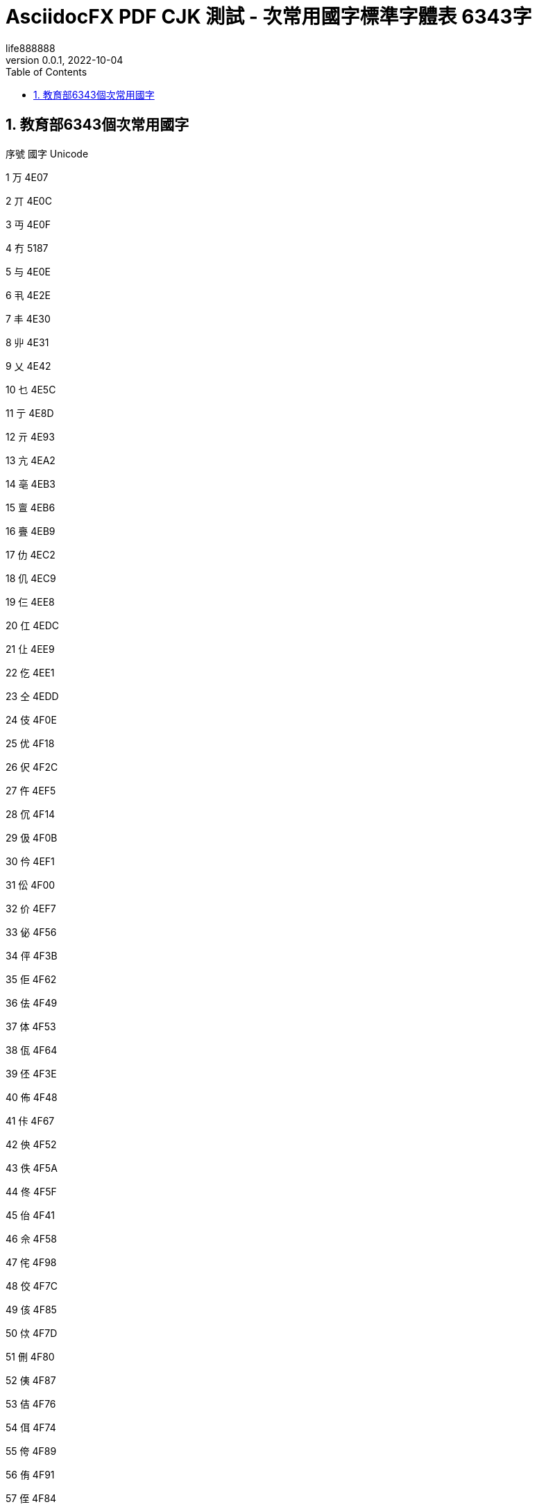 = AsciidocFX PDF CJK 測試 - 次常用國字標準字體表 6343字
life888888
:doctype: article
//:doctype: book
:encoding: utf-8
:lang: zh-tw
:toc: left
:numbered:
:author: life888888
:subject: AsciidocFX PDF CJK 測試 - 次常用國字標準字體表 6343字 
:keywords: Asciidoctor, AsciidocFX, CJK, PDF, Asciidoctor-PDF, 次常用國字標準字體表
:revnumber: 0.0.1
:revdate: 2022-10-04
//:pdf-theme: {docdir}/theme/custom-default-notosans-cjk-tc-theme.yml
//:pdf-theme: {docdir}/theme/custom-notosans-cjk-tc-theme.yml
//:pdf-theme: uri:classloader:/data/themes/default-ext-notosans-cjk-tc-theme.yml
//:pdf-theme: uri:classloader:/data/themes/default-ext-notosansmono-cjk-tc-theme.yml
//:pdf-theme: uri:classloader:/data/themes/default-ext-notoserif-cjk-tc-theme.yml
//:pdf-theme: default-ext-notoserif-cjk-tc
//:pdf-theme: default-ext-notosans-cjk-tc
//:pdf-theme: default-ext-notosansmono-cjk-tc
//:pdf-theme: default-notoserif-cjk-tc
//:pdf-theme: default-notosans-cjk-tc
//:pdf-theme: default-notosansmono-cjk-tc
//:pdf-theme: notoserif-cjk-tc
//:pdf-theme: notosans-cjk-tc
//:pdf-theme: notosansmono-cjk-tc

ifdef::backend-pdf[]

* 輸出為 {backend}

* 套用樣式設定 **{pdf-theme}**

* pdf-themesdir: **{pdf-themesdir}**

* pdf-fontsdir: **{pdf-fontsdir}**

endif::[]


== 教育部6343個次常用國字

序號 國字 Unicode

1 万 4E07

2 丌 4E0C

3 丏 4E0F

4 冇 5187

5 与 4E0E

6 丮 4E2E

7 丰 4E30

8 丱 4E31

9 乂 4E42

10 乜 4E5C

11 亍 4E8D

12 亓 4E93

13 亢 4EA2

14 亳 4EB3

15 亶 4EB6

16 亹 4EB9

17 仂 4EC2

18 仉 4EC9

19 仨 4EE8

20 仜 4EDC

21 仩 4EE9

22 仡 4EE1

23 仝 4EDD

24 伎 4F0E

25 优 4F18

26 伬 4F2C

27 仵 4EF5

28 伔 4F14

29 伋 4F0B

30 仱 4EF1

31 伀 4F00

32 价 4EF7

33 佖 4F56

34 伻 4F3B

35 佢 4F62

36 佉 4F49

37 体 4F53

38 佤 4F64

39 伾 4F3E

40 佈 4F48

41 佧 4F67

42 佒 4F52

43 佚 4F5A

44 佟 4F5F

45 佁 4F41

46 佘 4F58

47 侘 4F98

48 佼 4F7C

49 侅 4F85

50 佽 4F7D

51 侀 4F80

52 侇 4F87

53 佶 4F76

54 佴 4F74

55 侉 4F89

56 侑 4F91

57 侄 4F84

58 佷 4F77

59 佌 4F4C

60 侗 4F97

61 佪 4F6A

62 侚 4F9A

63 佹 4F79

64 侁 4F81

65 佸 4F78

66 侐 4F90

67 侜 4F9C

68 佺 4F7A

69 侔 4F94

70 侞 4F9E

71 俍 4FCD

72 俅 4FC5

73 俓 4FD3

74 侲 4FB2

75 俉 4FC9

76 侷 4FB7

77 俋 4FCB

78 俁 4FC1

79 俔 4FD4

80 俜 4FDC

81 俙 4FD9

82 侻 4FBB

83 侳 4FB3

84 俛 4FDB

85 俇 4FC7

86 倞 501E

87 倅 5005

88 倇 5007

89 倓 5013

90 倢 5022

91 倰 5030

92 倛 501B

93 俵 4FF5

94 俴 4FF4

95 倳 5033

96 倷 5037

97 倬 502C

98 俶 4FF6

99 俷 4FF7

100 倗 5017

101 倜 501C

102 倠 5020

103 偯 506F

104 偰 5070

105 偪 506A

106 偡 5061

107 偞 505E

108 偠 5060

109 偭 506D

110 偓 5053

111 偋 504B

112 偝 505D

113 偲 5072

114 偈 5048

115 偍 504D

116 偁 5041

117 偛 505B

118 偊 504A

119 偢 5062

120 倕 5015

121 偅 5045

122 偟 505F

123 偩 5069

124 偫 506B

125 傛 509B

126 傚 509A

127 傕 5095

128 傔 5094

129 傞 509E

130 傋 508B

131 傣 50A3

132 傃 5083

133 傌 508C

134 傎 508E

135 傝 509D

136 偨 5068

137 傜 509C

138 傒 5092

139 傂 5082

140 傽 50BD

141 傿 50BF

142 僆 50C6

143 傮 50AE

144 僄 50C4

145 僊 50CA

146 傴 50B4

147 僇 50C7

148 僈 50C8

149 僂 50C2

150 傰 50B0

151 僁 50C1

152 傺 50BA

153 傱 50B1

154 僋 50CB

155 僉 50C9

156 僦 50E6

157 僔 50D4

158 僗 50D7

159 僨 50E8

160 僳 50F3

161 僛 50DB

162 僪 50EA

163 僎 50CE

164 僝 50DD

165 僤 50E4

166 僓 50D3

167 僩 50E9

168 僬 50EC

169 僰 50F0

170 僿 50FF

171 儃 5103

172 儰 5130

173 僸 50F8

174 儆 5106

175 儇 5107

176 僶 50F6

177 僾 50FE

178 儋 510B

179 儌 510C

180 僽 50FD

181 儜 511C

182 儕 5115

183 儓 5113

184 儗 5117

185 儚 511A

186 儑 5111

187 儦 5126

188 儥 5125

189 儢 5122

190 儤 5124

191 儠 5120

192 儱 5131

193 儴 5134

194 儵 5135

195 儳 5133

196 儺 513A

197 儸 5138

198 儹 5139

199 儻 513B

200 儽 513D

201 党 515A

202 冏 518F

203 冔 5194

204 冓 5193

205 冘 5198

206 冞 519E

207 冪 51AA

208 冱 51B1

209 冼 51BC

210 凊 51CA

211 凄 51C4

212 凅 51C5

213 凔 51D4

214 凘 51D8

215 刌 520C

216 刉 5209

217 刓 5213

218 刖 5216

219 刜 521C

220 刞 521E

221 刵 5235

222 刲 5232

223 刳 5233

224 剆 5246

225 刱 5231

226 剄 5244

227 剉 5249

228 剡 5261

229 剚 525A

230 剒 5252

231 剞 525E

232 剟 525F

233 剕 5255

234 剫 526B

235 剭 526D

236 剬 526C

237 剺 527A

238 剸 5278

239 剻 527B

240 剼 527C

241 劂 5282

242 劀 5280

243 劁 5281

244 劋 528B

245 劌 528C

246 劊 528A

247 劓 5293

248 劖 5296

249 劘 5298

250 劗 5297

251 劙 5299

252 劦 52A6

253 劭 52AD

254 劼 52BC

255 勍 52CD

256 勖 52D6

257 勣 52E3

258 勩 52E9

259 勰 52F0

260 勱 52F1

261 勴 52F4

262 勺 52FA

263 匊 530A

264 匜 531C

265 匢 5322

266 匭 532D

267 匰 5330

268 匴 5334

269 匷 5337

270 匼 533C

271 匽 533D

272 卌 534C

273 卍 534D

274 卣 5363

275 卬 536C

276 卼 537C

277 厂 5382

278 厎 538E

279 厒 5392

280 厗 5397

281 厖 5396

282 厞 539E

283 厜 539C

284 厤 53A4

285 厬 53AC

286 厹 53B9

287 叄 53C4

288 叡 53E1

289 叻 53FB

290 吰 5430

291 吷 5437

292 吪 542A

293 呔 5454

294 听 542C

295 咇 5487

296 呿 547F

297 咁 5481

298 咑 5491

299 咂 5482

300 咈 5488

301 呫 546B

302 呺 547A

303 呾 547E

304 呥 5465

305 呬 546C

306 呴 5474

307 呦 5466

308 咍 548D

309 咩 54A9

310 咺 54BA

311 咡 54A1

312 咭 54AD

313 咥 54A5

314 咧 54A7

315 哏 54CF

316 哃 54C3

317 茍 830D

318 咷 54B7

319 咮 54AE

320 哖 54D6

321 咶 54B6

322 哅 54C5

323 哆 54C6

324 咿 54BF

325 咠 54A0

326 呰 5470

327 咼 54BC

328 咢 54A2

329 唦 5526

330 唇 5507

331 哢 54E2

332 唗 5517

333 唒 5512

334 哧 54E7

335 哳 54F3

336 哽 54FD

337 哤 54E4

338 唚 551A

339 哿 54FF

340 唄 5504

341 唈 5508

342 哫 54EB

343 唏 550F

344 唑 5511

345 唅 5505

346 啵 5575

347 啶 5576

348 唼 553C

349 啍 554D

350 啐 5550

351 唴 5534

352 唪 552A

353 啑 5551

354 啢 5562

355 唶 5536

356 唵 5535

357 唰 5530

358 啒 5552

359 啅 5545

360 啁 5541

361 啗 5557

362 唌 550C

363 唲 5532

364 啥 5565

365 啎 554E

366 喑 5591

367 喨 55A8

368 喥 55A5

369 喭 55AD

370 啷 5577

371 噅 5645

372 喢 55A2

373 喫 55AB

374 喓 5593

375 喈 5588

376 喏 558F

377 喵 55B5

378 喁 5581

379 喙 5599

380 喣 55A3

381 喒 5592

382 喤 55A4

383 啽 557D

384 喌 558C

385 喦 55A6

386 嗃 55C3

387 嗛 55DB

388 嗌 55CC

389 嗐 55D0

390 嗉 55C9

391 嗋 55CB

392 嗊 55CA

393 嗝 55DD

394 嗀 55C0

395 嗔 55D4

396 嗄 55C4

397 嗩 55E9

398 喿 55BF

399 嗒 55D2

400 喍 558D

401 嗏 55CF

402 嗕 55D5

403 嗢 55E2

404 嗖 55D6

405 嗈 55C8

406 嗲 55F2

407 嘧 5627

408 嘕 5615

409 嘌 560C

410 嘒 5612

411 嗼 55FC

412 嘏 560F

413 嘜 561C

414 嘁 5601

415 嘐 5610

416 嘓 5613

417 嗶 55F6

418 嘂 5602

419 嗺 55FA

420 嘝 561D

421 嘄 5604

422 嗿 55FF

423 噈 5648

424 噂 5642

425 噌 564C

426 嘵 5635

427 噁 5641

428 噊 564A

429 噉 5649

430 噆 5646

431 噘 5658

432 噚 565A

433 噀 5640

434 嘳 5633

435 嘽 563D

436 嘬 562C

437 嘾 563E

438 嘸 5638

439 噍 564D

440 噰 5670

441 噠 5660

442 噶 5676

443 噮 566E

444 噳 5673

445 噦 5666

446 噣 5663

447 噭 566D

448 噲 5672

449 噞 565E

450 嚓 5693

451 嚌 568C

452 嚍 568D

453 嚆 5686

454 嚄 5684

455 嚃 5683

456 嚘 5698

457 嚜 569C

458 嚗 5697

459 嚚 569A

460 嚫 56AB

461 嚭 56AD

462 嚦 56A6

463 嚧 56A7

464 嚪 56AA

465 嚬 56AC

466 嚲 56B2

467 嚵 56B5

468 嚳 56B3

469 囃 56C3

470 嚽 56BD

471 嚾 56BE

472 囆 56C6

473 囅 56C5

474 囋 56CB

475 囓 56D3

476 囍 56CD

477 囔 56D4

478 囗 56D7

479 囝 56DD

480 囡 56E1

481 囟 56DF

482 囫 56EB

483 囮 56EE

484 囧 56E7

485 囷 56F7

486 囹 56F9

487 囿 56FF

488 圁 5701

489 圄 5704

490 圂 5702

491 圊 570A

492 圉 5709

493 圇 5707

494 圌 570C

495 圜 571C

496 圞 571E

497 圠 5720

498 圩 5729

499 圮 572E

500 坁 5741

501 圻 573B

502 坅 5745

503 坌 574C

504 坯 576F

505 坲 5772

506 坭 576D

507 坫 576B

508 坱 5771

509 坰 5770

510 坶 5776

511 垀 5780

512 坵 5775

513 坻 577B

514 坳 5773

515 坴 5774

516 垵 57B5

517 垞 579E

518 垓 5793

519 垟 579F

520 垤 57A4

521 垌 578C

522 垗 5797

523 垝 579D

524 垛 579B

525 垔 5794

526 垘 5798

527 埌 57CC

528 堲 5832

529 埕 57D5

530 埒 57D2

531 垺 57BA

532 埆 57C6

533 垽 57BD

534 垼 57BC

535 埻 57FB

536 埢 57E2

537 埶 57F6

538 埜 57DC

539 埴 57F4

540 堀 5800

541 埭 57ED

542 埽 57FD

543 堈 5808

544 埸 57F8

545 堋 580B

546 埳 57F3

547 埏 57CF

548 堇 5807

549 堩 5829

550 堷 5837

551 堙 5819

552 堞 581E

553 堧 5827

554 堝 581D

555 堣 5823

556 堨 5828

557 埵 57F5

558 堠 5820

559 塈 5848

560 堥 5825

561 塓 5853

562 塨 5868

563 塤 5864

564 塒 5852

565 塏 584F

566 塍 584D

567 塉 5849

568 塯 586F

569 塕 5855

570 塋 584B

571 墉 5889

572 塼 587C

573 墐 5890

574 墘 5898

575 墆 5886

576 墁 5881

577 塿 587F

578 塴 5874

579 墋 588B

580 塺 587A

581 墩 58A9

582 墫 58AB

583 墝 589D

584 墱 58B1

585 墠 58A0

586 墣 58A3

587 墦 58A6

588 墯 58AF

589 墬 58AC

590 壈 58C8

591 墽 58BD

592 壖 58D6

593 壎 58CE

594 壚 58DA

595 壝 58DD

596 壛 58DB

597 壴 58F4

598 壼 58FC

599 壾 58FE

600 壿 58FF

601 夃 5903

602 夆 5906

603 夌 590C

604 复 590D

605 夎 590E

606 夒 5912

607 夗 5917

608 夬 592C

609 夯 592F

610 奅 5945

611 奓 5953

612 奊 594A

613 奡 5961

614 奫 596B

615 奭 596D

616 奰 5970

617 奲 5972

618 妀 5980

619 奼 597C

620 妦 59A6

621 妘 5998

622 妠 59A0

623 妗 5997

624 妎 598E

625 妢 59A2

626 妐 5990

627 妵 59B5

628 妺 59BA

629 姏 59CF

630 姎 59CE

631 妲 59B2

632 姌 59CC

633 姁 59C1

634 㚷 36B7

635 姡 59E1

636 姞 59DE

637 姮 59EE

638 娀 5A00

639 姱 59F1

640 姝 59DD

641 姺 59FA

642 姽 59FD

643 姼 59FC

644 姶 59F6

645 姤 59E4

646 娙 5A19

647 娖 5A16

648 娉 5A09

649 娭 5A2D

650 婠 5A60

651 婘 5A58

652 婕 5A55

653 婧 5A67

654 婞 5A5E

655 娸 5A38

656 娵 5A35

657 婭 5A6D

658 婐 5A50

659 婟 5A5F

660 婥 5A65

661 婬 5A6C

662 婓 5A53

663 婤 5A64

664 婗 5A57

665 媯 5AAF

666 媔 5A94

667 媟 5A9F

668 婺 5A7A

669 媢 5AA2

670 媞 5A9E

671 婸 5A78

672 媦 5AA6

673 媧 5AA7

674 婼 5A7C

675 媥 5AA5

676 媬 5AAC

677 媕 5A95

678 媮 5AAE

679 娷 5A37

680 嫇 5AC7

681 嫄 5AC4

682 嫋 5ACB

683 媺 5ABA

684 媸 5AB8

685 媱 5AB1

686 媵 5AB5

687 媰 5AB0

688 媿 5ABF

689 嫈 5AC8

690 媻 5ABB

691 嫜 5ADC

692 嫮 5AEE

693 嫥 5AE5

694 嫕 5AD5

695 嫪 5AEA

696 嫚 5ADA

697 嫭 5AED

698 嫫 5AEB

699 嫳 5AF3

700 嫢 5AE2

701 嫠 5AE0

702 嫛 5ADB

703 嫿 5AFF

704 嬈 5B08

705 嫴 5AF4

706 嫽 5AFD

707 嫷 5AF7

708 嫶 5AF6

709 嬃 5B03

710 嬗 5B17

711 嬙 5B19

712 嬛 5B1B

713 嬡 5B21

714 嬎 5B0E

715 嬓 5B13

716 嬐 5B10

717 嬖 5B16

718 嬭 5B2D

719 嬥 5B25

720 嬲 5B32

721 嬽 5B3D

722 嬾 5B3E

723 嬿 5B3F

724 孃 5B43

725 孅 5B45

726 孈 5B48

727 孋 5B4B

728 孌 5B4C

729 孛 5B5B

730 孢 5B62

731 孥 5B65

732 孬 5B6C

733 屘 5C58

734 孲 5B72

735 孷 5B77

736 宁 5B81

737 宄 5B84

738 宎 5B8E

739 宓 5B93

740 宕 5B95

741 宨 5BA8

742 宧 5BA7

743 寁 5BC1

744 寀 5BC0

745 寪 5BEA

746 寍 5BCD

747 寋 5BCB

748 寔 5BD4

749 寑 5BD1

750 寖 5BD6

751 寘 5BD8

752 寙 5BD9

753 寠 5BE0

754 寰 5BF0

755 寱 5BF1

756 尃 5C03

757 尌 5C0C

758 尐 5C10

759 尔 5C14

760 尒 5C12

761 尟 5C1F

762 尨 5C28

763 尪 5C2A

764 尰 5C30

765 尳 5C33

766 尻 5C3B

767 屄 5C44

768 屌 5C4C

769 屖 5C56

770 屔 5C54

771 屙 5C59

772 屝 5C5D

773 屣 5C63

774 屧 5C67

775 屨 5C68

776 屩 5C69

777 屭 5C6D

778 屮 5C6E

779 屴 5C74

780 屼 5C7C

781 屺 5C7A

782 岍 5C8D

783 岏 5C8F

784 岈 5C88

785 岋 5C8B

786 岉 5C89

787 岒 5C92

788 岊 5C8A

789 岮 5CAE

790 岤 5CA4

791 岠 5CA0

792 岵 5CB5

793 岯 5CAF

794 岨 5CA8

795 岬 5CAC

796 岟 5C9F

797 岣 5CA3

798 岭 5CAD

799 岢 5CA2

800 岪 5CAA

801 岧 5CA7

802 岝 5C9D

803 峐 5CD0

804 峘 5CD8

805 峌 5CCC

806 峒 5CD2

807 峗 5CD7

808 峋 5CCB

809 峛 5CDB

810 峞 5CDE

811 峚 5CDA

812 峉 5CC9

813 峇 5CC7

814 峊 5CCA

815 峬 5CEC

816 峴 5CF4

817 峿 5CFF

818 峮 5CEE

819 峱 5CF1

820 峷 5CF7

821 崞 5D1E

822 崋 5D0B

823 崝 5D1D

824 崚 5D1A

825 崠 5D20

826 崌 5D0C

827 崨 5D28

828 崍 5D0D

829 崦 5D26

830 崤 5D24

831 崥 5D25

832 崏 5D0F

833 崰 5D30

834 崒 5D12

835 崧 5D27

836 崗 5D17

837 崣 5D23

838 崟 5D1F

839 崷 5D37

840 嵃 5D43

841 嵫 5D6B

842 嵁 5D41

843 嵋 5D4B

844 崿 5D3F

845 崵 5D35

846 嵑 5D51

847 嵎 5D4E

848 嵕 5D55

849 崳 5D33

850 崺 5D3A

851 崴 5D34

852 嵒 5D52

853 崽 5D3D

854 崱 5D31

855 嵙 5D59

856 嵇 5D47

857 嵂 5D42

858 嵯 5D6F

859 嵱 5D71

860 嵣 5D63

861 嵊 5D4A

862 嵥 5D65

863 嵲 5D72

864 嵬 5D6C

865 嵞 5D5E

866 嶂 5D82

867 嶀 5D80

868 嵽 5D7D

869 嶆 5D86

870 嵺 5D7A

871 嶁 5D81

872 嵷 5D77

873 嶊 5D8A

874 嶉 5D89

875 嶈 5D88

876 嵾 5D7E

877 嶙 5D99

878 嶗 5D97

879 嶟 5D9F

880 嶒 5D92

881 嶢 5DA2

882 嶓 5D93

883 嶕 5D95

884 嶠 5DA0

885 嶜 5D9C

886 嶡 5DA1

887 嶚 5D9A

888 嶞 5D9E

889 嶔 5D94

890 嶬 5DAC

891 嶱 5DB1

892 嶩 5DA9

893 嶧 5DA7

894 嶵 5DB5

895 嶰 5DB0

896 嶮 5DAE

897 嶪 5DAA

898 嶨 5DA8

899 嶲 5DB2

900 嶭 5DAD

901 嶸 5DB8

902 嶷 5DB7

903 巀 5DC0

904 巃 5DC3

905 巆 5DC6

906 巇 5DC7

907 巉 5DC9

908 巏 5DCF

909 巋 5DCB

910 巕 5DD5

911 巑 5DD1

912 巘 5DD8

913 巟 5DDF

914 巰 5DF0

915 巹 5DF9

916 巿 5DFF

917 帊 5E0A

918 帗 5E17

919 帔 5E14

920 帙 5E19

921 帡 5E21

922 帢 5E22

923 帟 5E1F

924 帣 5E23

925 帠 5E20

926 帤 5E24

927 帩 5E29

928 帨 5E28

929 帾 5E3E

930 帴 5E34

931 幄 5E44

932 幃 5E43

933 幏 5E4F

934 幎 5E4E

935 幘 5E58

936 幙 5E59

937 幓 5E53

938 幩 5E69

939 幝 5E5D

940 幡 5E61

941 幠 5E60

942 幧 5E67

943 幨 5E68

944 幦 5E66

945 幬 5E6C

946 幪 5E6A

947 幭 5E6D

948 幰 5E70

949 幵 5E75

950 庀 5E80

951 庂 5E82

952 庋 5E8B

953 庉 5E89

954 庌 5E8C

955 庈 5E88

956 庰 5EB0

957 庤 5EA4

958 庢 5EA2

959 庛 5E9B

960 庣 5EA3

961 庥 5EA5

962 庨 5EA8

963 庮 5EAE

964 庪 5EAA

965 庬 5EAC

966 庱 5EB1

967 庴 5EB4

968 庹 5EB9

969 庲 5EB2

970 庳 5EB3

971 廄 5EC4

972 廅 5EC5

973 廌 5ECC

974 廆 5EC6

975 廋 5ECB

976 廇 5EC7

977 廘 5ED8

978 廑 5ED1

979 廗 5ED7

980 廎 5ECE

981 廜 5EDC

982 廕 5ED5

983 廙 5ED9

984 緳 7DF3

985 廛 5EDB

986 廞 5EDE

987 廡 5EE1

988 廩 5EE9

989 廧 5EE7

990 廦 5EE6

991 廨 5EE8

992 廥 5EE5

993 廮 5EEE

994 廯 5EEF

995 廱 5EF1

996 蠯 882F

997 廾 5EFE

998 异 5F02

999 弅 5F05

1000 弇 5F07

1001 弋 5F0B

1002 弚 5F1A

1003 弝 5F1D

1004 弨 5F28

1005 弢 5F22

1006 弣 5F23

1007 弤 5F24

1008 弮 5F2E

1009 弳 5F33

1010 弶 5F36

1011 弸 5F38

1012 彀 5F40

1013 彄 5F44

1014 彃 5F43

1015 彉 5F49

1016 彊 5F4A

1017 彋 5F4B

1018 彏 5F4F

1019 彔 5F54

1020 彖 5F56

1021 彘 5F58

1022 彧 5F67

1023 彯 5F6F

1024 彳 5F73

1025 彴 5F74

1026 彸 5F78

1027 徂 5F82

1028 彾 5F7E

1029 徉 5F89

1030 徠 5FA0

1031 徛 5F9B

1032 徜 5F9C

1033 徦 5FA6

1034 徥 5FA5

1035 徯 5FAF

1036 徭 5FAD

1037 徲 5FB2

1038 徼 5FBC

1039 徾 5FBE

1040 徿 5FBF

1041 忀 5FC0

1042 忁 5FC1

1043 忉 5FC9

1044 忔 5FD4

1045 忕 5FD5

1046 忒 5FD2

1047 忑 5FD1

1048 忐 5FD0

1049 忭 5FED

1050 忨 5FE8

1051 忮 5FEE

1052 忳 5FF3

1053 忸 5FF8

1054 忡 5FE1

1055 忤 5FE4

1056 忣 5FE3

1057 忺 5FFA

1058 忯 5FEF

1059 忪 5FEA

1060 忷 5FF7

1061 忻 5FFB

1062 忞 5FDE

1063 忥 5FE5

1064 怭 602D

1065 怦 6026

1066 怙 6019

1067 怲 6032

1068 怋 600B

1069 怴 6034

1070 怩 6029

1071 怫 602B

1072 怊 600A

1073 怗 6017

1074 怳 6033

1075 怛 601B

1076 怚 601A

1077 怞 601E

1078 怬 602C

1079 怢 6022

1080 怍 600D

1081 怐 6010

1082 怮 602E

1083 怓 6013

1084 怷 6037

1085 怹 6039

1086 恔 6054

1087 恲 6072

1088 恞 605E

1089 恅 6045

1090 恓 6053

1091 恇 6047

1092 恉 6049

1093 恛 605B

1094 恌 604C

1095 恀 6040

1096 恂 6042

1097 恟 605F

1098 恝 605D

1099 恚 605A

1100 恧 6067

1101 恁 6041

1102 悢 60A2

1103 悈 6088

1104 悀 6080

1105 悒 6092

1106 悁 6081

1107 悝 609D

1108 悃 6083

1109 悕 6095

1110 悛 609B

1111 悗 6097

1112 悇 6087

1113 悊 608A

1114 悐 6090

1115 悆 6086

1116 惇 60C7

1117 悾 60BE

1118 悰 60B0

1119 悺 60BA

1120 惓 60D3

1121 惔 60D4

1122 惏 60CF

1123 惤 60E4

1124 惙 60D9

1125 惝 60DD

1126 惈 60C8

1127 悱 60B1

1128 惛 60DB

1129 悷 60B7

1130 惉 60C9

1131 悹 60B9

1132 惌 60CC

1133 惢 60E2

1134 惎 60CE

1135 惄 60C4

1136 愔 6114

1137 惲 60F2

1138 愊 610A

1139 愖 6116

1140 愅 6105

1141 惵 60F5

1142 愓 6113

1143 愒 6112

1144 惸 60F8

1145 惼 60FC

1146 惾 60FE

1147 惷 60F7

1148 愍 610D

1149 愆 6106

1150 慉 6149

1151 慊 614A

1152 愫 612B

1153 慅 6145

1154 愶 6136

1155 愲 6132

1156 愷 6137

1157 愮 612E

1158 慆 6146

1159 愯 612F

1160 愬 612C

1161 愨 6128

1162 慁 6141

1163 慞 615E

1164 慵 6175

1165 慱 6171

1166 慳 6173

1167 慒 6152

1168 慓 6153

1169 慲 6172

1170 慬 616C

1171 憀 6180

1172 慴 6174

1173 慔 6154

1174 慺 617A

1175 慛 615B

1176 慥 6165

1177 憋 618B

1178 憃 6183

1179 慹 6179

1180 憱 61B1

1181 憰 61B0

1182 憢 61A2

1183 憉 6189

1184 憛 619B

1185 憓 6193

1186 憯 61AF

1187 憭 61AD

1188 憟 619F

1189 憒 6192

1190 憪 61AA

1191 憡 61A1

1192 憍 618D

1193 憮 61AE

1194 憝 619D

1195 憨 61A8

1196 憖 6196

1197 懅 61C5

1198 憴 61B4

1199 懆 61C6

1200 懁 61C1

1201 懌 61CC

1202 憺 61BA

1203 憿 61BF

1204 憸 61B8

1205 懃 61C3

1206 懋 61CB

1207 憵 61B5

1208 憼 61BC

1209 懧 61E7

1210 懠 61E0

1211 懥 61E5

1212 懤 61E4

1213 懨 61E8

1214 懞 61DE

1215 懘 61D8

1216 懟 61DF

1217 懭 61ED

1218 懮 61EE

1219 懱 61F1

1220 懪 61EA

1221 懰 61F0

1222 懫 61EB

1223 懻 61FB

1224 懽 61FD

1225 戁 6201

1226 戃 6203

1227 戄 6204

1228 戇 6207

1229 戉 6209

1230 戔 6214

1231 戠 6220

1232 酨 9168

1233 戣 6223

1234 戥 6225

1235 戩 6229

1236 戧 6227

1237 戭 622D

1238 戺 623A

1239 戽 623D

1240 扂 6242

1241 扃 6243

1242 扆 6246

1243 扊 624A

1244 扑 6251

1245 扐 6250

1246 扜 625C

1247 扞 625E

1248 扤 6264

1249 扡 6261

1250 扦 6266

1251 扢 6262

1252 抃 6283

1253 抆 6286

1254 抌 628C

1255 抎 628E

1256 抏 628F

1257 抔 6294

1258 抇 6287

1259 扱 6271

1260 扻 627B

1261 扺 627A

1262 抭 62AD

1263 抴 62B4

1264 拑 62D1

1265 抾 62BE

1266 抪 62AA

1267 抶 62B6

1268 拊 62CA

1269 抮 62AE

1270 拏 62CF

1271 挍 630D

1272 挂 6302

1273 挋 630B

1274 拵 62F5

1275 挎 630E

1276 挃 6303

1277 拫 62EB

1278 拹 62F9

1279 挏 630F

1280 挌 630C

1281 拸 62F8

1282 拶 62F6

1283 挀 6300

1284 拲 62F2

1285 挐 6310

1286 捖 6356

1287 挬 632C

1288 捄 6344

1289 捅 6345

1290 挶 6336

1291 捃 6343

1292 揤 63E4

1293 捍 634D

1294 捌 634C

1295 挹 6339

1296 捋 634B

1297 捊 634A

1298 挼 633C

1299 挩 6329

1300 捁 6341

1301 挴 6334

1302 捘 6358

1303 捔 6354

1304 挲 6332

1305 捥 6365

1306 掊 638A

1307 掂 6382

1308 捽 637D

1309 掽 63BD

1310 掞 639E

1311 掭 63AD

1312 掝 639D

1313 掗 6397

1314 掫 63AB

1315 捺 637A

1316 掎 638E

1317 捯 636F

1318 掇 6387

1319 掐 6390

1320 据 636E

1321 掯 63AF

1322 捵 6375

1323 掜 639C

1324 捭 636D

1325 掮 63AE

1326 捼 637C

1327 掤 63A4

1328 挻 633B

1329 掰 63B0

1330 掔 6394

1331 掱 63B1

1332 揎 63CE

1333 揥 63E5

1334 揨 63E8

1335 揯 63EF

1336 揃 63C3

1337 撝 649D

1338 揳 63F3

1339 揊 63CA

1340 揠 63E0

1341 揶 63F6

1342 揕 63D5

1343 揲 63F2

1344 揵 63F5

1345 摡 6461

1346 揟 63DF

1347 揹 63F9

1348 掾 63BE

1349 揝 63DD

1350 揜 63DC

1351 揄 63C4

1352 揘 63D8

1353 揅 63C5

1354 揱 63F1

1355 揫 63EB

1356 搐 6410

1357 搒 6412

1358 搉 6409

1359 搠 6420

1360 搤 6424

1361 搳 6433

1362 搆 6406

1363 摃 6443

1364 搟 641F

1365 搕 6415

1366 搘 6418

1367 搹 6439

1368 搷 6437

1369 搢 6422

1370 搣 6423

1371 搌 640C

1372 搦 6426

1373 搰 6430

1374 搨 6428

1375 摁 6441

1376 搵 6435

1377 搯 642F

1378 搊 640A

1379 搚 641A

1380 摀 6440

1381 搥 6425

1382 搧 6427

1383 搋 640B

1384 搴 6434

1385 搫 642B

1386 摍 644D

1387 摛 645B

1388 摭 646D

1389 摝 645D

1390 摴 6474

1391 摶 6476

1392 摲 6472

1393 摳 6473

1394 摽 647D

1395 摵 6475

1396 摦 6466

1397 撦 64A6

1398 摎 644E

1399 撂 6482

1400 摞 645E

1401 摜 645C

1402 摋 644B

1403 摻 647B

1404 摓 6453

1405 摠 6460

1406 摐 6450

1407 摿 647F

1408 摮 646E

1409 摰 6470

1410 撙 6499

1411 撢 64A2

1412 撖 6496

1413 撠 64A0

1414 撅 6485

1415 撗 6497

1416 撜 649C

1417 撏 648F

1418 撋 648B

1419 撊 648A

1420 撌 648C

1421 撣 64A3

1422 撳 64B3

1423 撟 649F

1424 擗 64D7

1425 擖 64D6

1426 擐 64D0

1427 擏 64CF

1428 擉 64C9

1429 撾 64BE

1430 撽 64BD

1431 擯 64EF

1432 擩 64E9

1433 擣 64E3

1434 擫 64EB

1435 擢 64E2

1436 擭 64ED

1437 擤 64E4

1438 擨 64E8

1439 擿 64FF

1440 擷 64F7

1441 攄 6504

1442 擽 64FD

1443 擸 64F8

1444 攇 6507

1445 攐 6510

1446 攍 650D

1447 攉 6509

1448 攌 650C

1449 攗 6517

1450 攖 6516

1451 攕 6515

1452 攓 6513

1453 攛 651B

1454 攡 6521

1455 攠 6520

1456 攦 6526

1457 攢 6522

1458 攩 6529

1459 攭 652D

1460 攮 652E

1461 攲 6532

1462 攳 6533

1463 攷 6537

1464 攸 6538

1465 攽 653D

1466 敁 6541

1467 敉 6549

1468 敊 654A

1469 敆 6546

1470 敕 6555

1471 敔 6554

1472 敓 6553

1473 敧 6567

1474 敪 656A

1475 敤 6564

1476 敜 655C

1477 敯 656F

1478 敳 6573

1479 敶 6576

1480 敺 657A

1481 敹 6579

1482 敻 657B

1483 敿 657F

1484 斁 6581

1485 斀 6580

1486 斄 6584

1487 斌 658C

1488 斒 6592

1489 斔 6594

1490 斕 6595

1491 斖 6596

1492 斛 659B

1493 斝 659D

1494 斞 659E

1495 斠 65A0

1496 斨 65A8

1497 斪 65AA

1498 斮 65AE

1499 斲 65B2

1500 斶 65B6

1501 斻 65BB

1502 斿 65BF

1503 旆 65C6

1504 旃 65C3

1505 旄 65C4

1506 旂 65C2

1507 旍 65CD

1508 旐 65D0

1509 旒 65D2

1510 旓 65D3

1511 旚 65DA

1512 旛 65DB

1513 旞 65DE

1514 旝 65DD

1515 旟 65DF

1516 旯 65EF

1517 旮 65EE

1518 旰 65F0

1519 旴 65F4

1520 旳 65F3

1521 昉 6609

1522 旼 65FC

1523 昄 6604

1524 昒 6612

1525 昕 6615

1526 昈 6608

1527 旻 65FB

1528 昊 660A

1529 昃 6603

1530 昇 6607

1531 昶 6636

1532 昡 6621

1533 昲 6632

1534 昵 6635

1535 昜 661C

1536 昦 6626

1537 昢 6622

1538 昳 6633

1539 昫 662B

1540 昱 6631

1541 昺 663A

1542 昝 661D

1543 昴 6634

1544 晅 6645

1545 晊 664A

1546 晟 665F

1547 晇 6647

1548 晁 6641

1549 晥 6665

1550 晡 6661

1551 晛 665B

1552 晙 6659

1553 晞 665E

1554 晜 665C

1555 晢 6662

1556 晼 667C

1557 晾 667E

1558 晬 666C

1559 晻 667B

1560 暀 6680

1561 晷 6677

1562 暄 6684

1563 暆 6686

1564 暌 668C

1565 暕 6695

1566 暐 6690

1567 暘 6698

1568 暍 668D

1569 暋 668B

1570 暝 669D

1571 暡 66A1

1572 暠 66A0

1573 暵 66B5

1574 暱 66B1

1575 暰 66B0

1576 暩 66A9

1577 曈 66C8

1578 暾 66BE

1579 曀 66C0

1580 曊 66CA

1581 曄 66C4

1582 曋 66CB

1583 曇 66C7

1584 曏 66CF

1585 曒 66D2

1586 曜 66DC

1587 曚 66DA

1588 曛 66DB

1589 曨 66E8

1590 曣 66E3

1591 曩 66E9

1592 曭 66ED

1593 曮 66EE

1594 曶 66F6

1595 朁 6701

1596 朅 6705

1597 朄 6704

1598 朏 670F

1599 朐 6710

1600 朒 6712

1601 朓 6713

1602 朘 6718

1603 朢 6722

1604 朣 6723

1605 朾 673E

1606 朹 6739

1607 朸 6738

1608 朻 673B

1609 机 673A

1610 朿 673F

1611 朼 673C

1612 杆 6746

1613 杅 6745

1614 杇 6747

1615 杠 6760

1616 杙 6759

1617 杕 6755

1618 杌 674C

1619 杈 6748

1620 杝 675D

1621 杓 6753

1622 杗 6757

1623 枓 6793

1624 枅 6785

1625 杬 676C

1626 枎 678E

1627 枒 6792

1628 杶 6776

1629 杼 677C

1630 杻 677B

1631 杪 676A

1632 枘 6798

1633 枆 6786

1634 构 6784

1635 杴 6774

1636 枍 678D

1637 枌 678C

1638 杲 6772

1639 柁 67C1

1640 柲 67F2

1641 柈 67C8

1642 枰 67B0

1643 枺 67BA

1644 柜 67DC

1645 枻 67BB

1646 柸 67F8

1647 柘 67D8

1648 柀 67C0

1649 枷 67B7

1650 柅 67C5

1651 柫 67EB

1652 柤 67E4

1653 柟 67DF

1654 枵 67B5

1655 柙 67D9

1656 柍 67CD

1657 枳 67B3

1658 柷 67F7

1659 柶 67F6

1660 柮 67EE

1661 柣 67E3

1662 柂 67C2

1663 枹 67B9

1664 柎 67CE

1665 柢 67E2

1666 柝 67DD

1667 柧 67E7

1668 柒 67D2

1669 柰 67F0

1670 枲 67B2

1671 栟 681F

1672 栚 681A

1673 桉 6849

1674 栲 6832

1675 栳 6833

1676 栻 683B

1677 桋 684B

1678 桏 684F

1679 栖 6816

1680 栱 6831

1681 栜 681C

1682 栵 6835

1683 栫 682B

1684 栭 682D

1685 栯 682F

1686 桎 684E

1687 桄 6844

1688 栴 6834

1689 栝 681D

1690 栘 6818

1691 栒 6812

1692 桁 6841

1693 栔 6814

1694 梡 68A1

1695 桹 6879

1696 梂 6882

1697 梇 6887

1698 梐 6890

1699 梜 689C

1700 桭 686D

1701 桮 686E

1702 梮 68AE

1703 梫 68AB

1704 楖 6956

1705 桯 686F

1706 梣 68A3

1707 梬 68AC

1708 梩 68A9

1709 桵 6875

1710 桴 6874

1711 梲 68B2

1712 梏 688F

1713 桷 6877

1714 梒 6892

1715 桼 687C

1716 椌 690C

1717 棓 68D3

1718 椄 6904

1719 棜 68DC

1720 椪 692A

1721 棬 68EC

1722 棪 68EA

1723 棱 68F1

1724 楮 696E

1725 椏 690F

1726 棖 68D6

1727 棷 68F7

1728 棫 68EB

1729 棤 68E4

1730 棶 68F6

1731 椓 6913

1732 椐 6910

1733 棳 68F3

1734 棡 68E1

1735 椇 6907

1736 棌 68CC

1737 椈 6908

1738 楰 6970

1739 梴 68B4

1740 椑 6911

1741 棯 68EF

1742 棆 68C6

1743 椔 6914

1744 棸 68F8

1745 棐 68D0

1746 棽 68FD

1747 棼 68FC

1748 棻 68FB

1749 棨 68E8

1750 楦 6966

1751 楟 695F

1752 椸 6938

1753 楎 694E

1754 楢 6962

1755 楱 6971

1756 椿 693F

1757 楅 6945

1758 楝 695D

1759 楪 696A

1760 椹 6939

1761 楂 6942

1762 楗 6957

1763 楣 6963

1764 楙 6959

1765 楺 697A

1766 楈 6948

1767 楛 695B

1768 楉 6949

1769 椵 6935

1770 楬 696C

1771 椳 6933

1772 椽 693D

1773 楥 6965

1774 棰 68F0

1775 楸 6978

1776 椴 6934

1777 楩 6969

1778 楀 6940

1779 楯 696F

1780 楄 6944

1781 楶 6976

1782 㮣 3BA3

1783 楘 6958

1784 榱 69B1

1785 榶 69B6

1786 槉 69C9

1787 榠 69A0

1788 槎 69CE

1789 榖 6996

1790 榰 69B0

1791 榬 69AC

1792 榼 69BC

1793 榑 6991

1794 榙 6999

1795 榎 698E

1796 榧 69A7

1797 榍 698D

1798 榩 69A9

1799 榾 69BE

1800 榯 69AF

1801 榿 69BF

1802 槄 69C4

1803 榽 69BD

1804 榤 69A4

1805 槔 69D4

1806 榦 69A6

1807 榹 69B9

1808 槊 69CA

1809 槃 69C3

1810 樀 6A00

1811 樆 6A06

1812 樗 6A17

1813 槥 69E5

1814 槸 69F8

1815 樕 6A15

1816 槱 69F1

1817 槤 69E4

1818 樠 6A20

1819 槿 69FF

1820 槬 69EC

1821 槭 69ED

1822 槢 69E2

1823 樛 6A1B

1824 樝 6A1D

1825 槾 69FE

1826 樧 6A27

1827 槲 69F2

1828 槮 69EE

1829 樔 6A14

1830 槷 69F7

1831 槧 69E7

1832 橀 6A40

1833 樴 6A34

1834 橦 6A66

1835 橉 6A49

1836 橧 6A67

1837 樲 6A32

1838 橈 6A48

1839 橨 6A68

1840 樾 6A3E

1841 橝 6A5D

1842 橭 6A6D

1843 橶 6A76

1844 橛 6A5B

1845 橑 6A51

1846 樨 6A28

1847 橚 6A5A

1848 樻 6A3B

1849 樿 6A3F

1850 橁 6A41

1851 橪 6A6A

1852 橤 6A64

1853 橐 6A50

1854 檍 6A8D

1855 檖 6A96

1856 檁 6A81

1857 檥 6AA5

1858 檉 6A89

1859 檟 6A9F

1860 檣 6AA3

1861 橾 6A7E

1862 檗 6A97

1863 檛 6A9B

1864 檡 6AA1

1865 檞 6A9E

1866 檐 6A90

1867 檇 6A87

1868 檓 6A93

1869 檎 6A8E

1870 檕 6A95

1871 檃 6A83

1872 檠 6AA0

1873 櫅 6AC5

1874 檹 6AB9

1875 檽 6ABD

1876 檮 6AAE

1877 檯 6AAF

1878 櫡 6AE1

1879 櫆 6AC6

1880 櫧 6AE7

1881 櫠 6AE0

1882 櫌 6ACC

1883 櫑 6AD1

1884 櫙 6AD9

1885 櫋 6ACB

1886 櫟 6ADF

1887 櫜 6ADC

1888 櫐 6AD0

1889 櫫 6AEB

1890 櫳 6AF3

1891 櫬 6AEC

1892 櫰 6AF0

1893 櫪 6AEA

1894 櫨 6AE8

1895 櫹 6AF9

1896 櫱 6AF1

1897 櫺 6AFA

1898 欂 6B02

1899 櫸 6AF8

1900 櫼 6AFC

1901 欃 6B03

1902 欋 6B0B

1903 欈 6B08

1904 欐 6B10

1905 欑 6B11

1906 欒 6B12

1907 欘 6B18

1908 欥 6B25

1909 欨 6B28

1910 欴 6B34

1911 欬 6B2C

1912 欯 6B2F

1913 欭 6B2D

1914 欱 6B31

1915 欶 6B36

1916 欳 6B33

1917 欷 6B37

1918 欸 6B38

1919 欹 6B39

1920 欻 6B3B

1921 欿 6B3F

1922 歆 6B46

1923 歅 6B45

1924 歃 6B43

1925 歂 6B42

1926 歈 6B48

1927 歊 6B4A

1928 歍 6B4D

1929 歋 6B4B

1930 歎 6B4E

1931 歕 6B55

1932 歔 6B54

1933 歜 6B5C

1934 歛 6B5B

1935 歠 6B60

1936 歭 6B6D

1937 殀 6B80

1938 歾 6B7E

1939 殂 6B82

1940 殄 6B84

1941 肂 8082

1942 殈 6B88

1943 殑 6B91

1944 殏 6B8F

1945 殍 6B8D

1946 殔 6B94

1947 殗 6B97

1948 殙 6B99

1949 殛 6B9B

1950 殞 6B9E

1951 殟 6B9F

1952 殠 6BA0

1953 殥 6BA5

1954 殣 6BA3

1955 殢 6BA2

1956 殦 6BA6

1957 殧 6BA7

1958 殪 6BAA

1959 殫 6BAB

1960 殭 6BAD

1961 殰 6BB0

1962 殳 6BB3

1963 殶 6BB6

1964 殽 6BBD

1965 毃 6BC3

1966 毄 6BC4

1967 毈 6BC8

1968 毇 6BC7

1969 毉 6BC9

1970 毊 6BCA

1971 毌 6BCC

1972 毐 6BD0

1973 毖 6BD6

1974 毘 6BD8

1975 毚 6BDA

1976 毞 6BDE

1977 毦 6BE6

1978 毤 6BE4

1979 毨 6BE8

1980 毣 6BE3

1981 毬 6BEC

1982 毰 6BF0

1983 毲 6BF2

1984 毳 6BF3

1985 毻 6BFB

1986 毼 6BFC

1987 毹 6BF9

1988 毾 6BFE

1989 氁 6C01

1990 氀 6C00

1991 毿 6BFF

1992 氂 6C02

1993 氄 6C04

1994 氅 6C05

1995 氈 6C08

1996 氍 6C0D

1997 气 6C14

1998 氕 6C15

1999 氘 6C18

2000 氙 6C19

2001 氚 6C1A

2002 氠 6C20

2003 氪 6C2A

2004 氰 6C30

2005 氬 6C2C

2006 氶 6C36

2007 汃 6C43

2008 氿 6C3F

2009 汆 6C46

2010 汒 6C52

2011 污 6C61

2012 汜 6C5C

2013 汏 6C4F

2014 汊 6C4A

2015 汛 6C5B

2016 汍 6C4D

2017 汔 6C54

2018 汎 6C4E

2019 汋 6C4B

2020 汴 6C74

2021 沆 6C86

2022 汸 6C78

2023 汶 6C76

2024 汧 6C67

2025 汫 6C6B

2026 沄 6C84

2027 沍 6C8D

2028 沋 6C8B

2029 沏 6C8F

2030 沔 6C94

2031 沘 6C98

2032 汱 6C71

2033 汯 6C6F

2034 汩 6C69

2035 沚 6C9A

2036 汭 6C6D

2037 沇 6C87

2038 沕 6C95

2039 沜 6C9C

2040 汦 6C66

2041 沂 6C82

2042 汳 6C73

2043 沓 6C93

2044 泬 6CEC

2045 泫 6CEB

2046 泮 6CEE

2047 泙 6CD9

2048 沶 6CB6

2049 沬 6CAC

2050 泔 6CD4

2051 沭 6CAD

2052 泧 6CE7

2053 沷 6CB7

2054 泯 6CEF

2055 泐 6CD0

2056 泂 6CC2

2057 沺 6CBA

2058 泃 6CC3

2059 泆 6CC6

2060 泭 6CED

2061 泜 6CDC

2062 泲 6CF2

2063 泒 6CD2

2064 泖 6CD6

2065 泝 6CDD

2066 泠 6CE0

2067 沴 6CB4

2068 泵 6CF5

2069 洨 6D28

2070 洴 6D34

2071 洭 6D2D

2072 洟 6D1F

2073 洹 6D39

2074 洼 6D3C

2075 洿 6D3F

2076 洒 6D12

2077 洧 6D27

2078 洊 6D0A

2079 泚 6CDA

2080 洸 6D38

2081 洳 6D33

2082 洩 6D29

2083 洄 6D04

2084 洮 6D2E

2085 洙 6D19

2086 洺 6D3A

2087 洵 6D35

2088 洚 6D1A

2089 洎 6D0E

2090 洫 6D2B

2091 洑 6D11

2092 洀 6D00

2093 浺 6D7A

2094 浣 6D63

2095 浤 6D64

2096 浶 6D76

2097 洍 6D0D

2098 涌 6D8C

2099 浡 6D61

2100 涒 6D92

2101 浘 6D58

2102 浢 6D62

2103 浭 6D6D

2104 浯 6D6F

2105 涑 6D91

2106 涍 6D8D

2107 涊 6D8A

2108 淯 6DEF

2109 浹 6D79

2110 涅 6D85

2111 浿 6D7F

2112 涆 6D86

2113 浥 6D65

2114 浞 6D5E

2115 浧 6D67

2116 涔 6D94

2117 浠 6D60

2118 涗 6D97

2119 浰 6D70

2120 浼 6D7C

2121 浟 6D5F

2122 涂 6D82

2123 涘 6D98

2124 淀 6DC0

2125 涫 6DAB

2126 涴 6DB4

2127 涳 6DB3

2128 涪 6DAA

2129 淬 6DEC

2130 湴 6E74

2131 涬 6DAC

2132 淩 6DE9

2133 淢 6DE2

2134 涷 6DB7

2135 淶 6DF6

2136 淔 6DD4

2137 涿 6DBF

2138 渀 6E00

2139 淈 6DC8

2140 淠 6DE0

2141 淟 6DDF

2142 淖 6DD6

2143 涾 6DBE

2144 淥 6DE5

2145 淜 6DDC

2146 淝 6DDD

2147 淛 6DDB

2148 淴 6DF4

2149 淊 6DCA

2150 涽 6DBD

2151 淭 6DED

2152 淰 6DF0

2153 淦 6DE6

2154 淼 6DFC

2155 湆 6E46

2156 湇 6E47

2157 渟 6E1F

2158 湉 6E49

2159 溈 6E88

2160 渼 6E3C

2161 渽 6E3D

2162 湅 6E45

2163 湢 6E62

2164 渫 6E2B

2165 渿 6E3F

2166 湁 6E41

2167 湝 6E5D

2168 湳 6E73

2169 湎 6E4E

2170 渜 6E1C

2171 渳 6E33

2172 湣 6E63

2173 湄 6E44

2174 湋 6E4B

2175 湀 6E40

2176 湑 6E51

2177 渻 6E3B

2178 渃 6E03

2179 渮 6E2E

2180 湞 6E5E

2181 湨 6E68

2182 湜 6E5C

2183 湡 6E61

2184 渱 6E31

2185 渨 6E28

2186 湠 6E60

2187 湲 6E72

2188 湱 6E71

2189 湩 6E69

2190 湫 6E6B

2191 渹 6E39

2192 渢 6E22

2193 湟 6E5F

2194 渰 6E30

2195 湓 6E53

2196 溛 6E9B

2197 滖 6ED6

2198 滈 6EC8

2199 溏 6E8F

2200 滀 6EC0

2201 溟 6E9F

2202 溓 6E93

2203 溔 6E94

2204 溠 6EA0

2205 溱 6EB1

2206 溹 6EB9

2207 滆 6EC6

2208 滒 6ED2

2209 溧 6EA7

2210 溽 6EBD

2211 滁 6EC1

2212 溞 6E9E

2213 滉 6EC9

2214 溷 6EB7

2215 溰 6EB0

2216 滍 6ECD

2217 溦 6EA6

2218 滏 6ECF

2219 溲 6EB2

2220 溴 6EB4

2221 溾 6EBE

2222 滃 6EC3

2223 滜 6EDC

2224 滎 6ECE

2225 滕 6ED5

2226 滵 6EF5

2227 滱 6EF1

2228 漃 6F03

2229 漥 6F25

2230 滸 6EF8

2231 漷 6F37

2232 滻 6EFB

2233 漮 6F2E

2234 漉 6F09

2235 潎 6F4E

2236 漙 6F19

2237 漚 6F1A

2238 漧 6F27

2239 漘 6F18

2240 漻 6F3B

2241 漒 6F12

2242 滭 6EED

2243 漊 6F0A

2244 漶 6F36

2245 潳 6F73

2246 滹 6EF9

2247 滮 6EEE

2248 漭 6F2D

2249 滷 6EF7

2250 潀 6F40

2251 漰 6F30

2252 漼 6F3C

2253 漵 6F35

2254 滫 6EEB

2255 漇 6F07

2256 漎 6F0E

2257 潃 6F43

2258 漅 6F05

2259 漦 6F26

2260 潁 6F41

2261 潾 6F7E

2262 澇 6F87

2263 濆 6FC6

2264 澒 6F92

2265 澍 6F8D

2266 澉 6F89

2267 澌 6F8C

2268 潢 6F62

2269 潏 6F4F

2270 澅 6F85

2271 潯 6F6F

2272 潚 6F5A

2273 潠 6F60

2274 澖 6F96

2275 潶 6F76

2276 潬 6F6C

2277 澂 6F82

2278 潕 6F55

2279 潲 6F72

2280 潒 6F52

2281 潐 6F50

2282 潗 6F57

2283 潟 6F5F

2284 澔 6F94

2285 澓 6F93

2286 潝 6F5D

2287 澶 6FB6

2288 澭 6FAD

2289 濋 6FCB

2290 澣 6FA3

2291 濇 6FC7

2292 澦 6FA6

2293 澼 6FBC

2294 濎 6FCE

2295 濈 6FC8

2296 澠 6FA0

2297 潞 6F5E

2298 濄 6FC4

2299 澽 6FBD

2300 澞 6F9E

2301 濊 6FCA

2302 澴 6FB4

2303 澨 6FA8

2304 瀄 7004

2305 澥 6FA5

2306 澮 6FAE

2307 濌 6FCC

2308 澩 6FA9

2309 濴 6FF4

2310 濔 6FD4

2311 濣 6FE3

2312 濜 6FDC

2313 濭 6FED

2314 濩 6FE9

2315 濕 6FD5

2316 濧 6FE7

2317 濦 6FE6

2318 濞 6FDE

2319 濮 6FEE

2320 濰 6FF0

2321 瀇 7007

2322 瀌 700C

2323 瀍 700D

2324 瀁 7001

2325 瀅 7005

2326 瀔 7014

2327 瀎 700E

2328 濿 6FFF

2329 瀀 7000

2330 濻 6FFB

2331 瀦 7026

2332 濼 6FFC

2333 瀙 7019

2334 瀧 7027

2335 瀠 7020

2336 瀖 7016

2337 瀫 702B

2338 瀡 7021

2339 瀢 7022

2340 瀘 7018

2341 瀣 7023

2342 瀩 7029

2343 瀼 703C

2344 瀵 7035

2345 瀯 702F

2346 瀷 7037

2347 瀴 7034

2348 瀱 7031

2349 灂 7042

2350 瀸 7038

2351 瀿 703F

2352 瀺 703A

2353 瀲 7032

2354 瀹 7039

2355 灃 7043

2356 灄 7044

2357 灊 704A

2358 灈 7048

2359 灉 7049

2360 灕 7055

2361 灖 7056

2362 灗 7057

2363 灛 705B

2364 灞 705E

2365 灟 705F

2366 灡 7061

2367 灝 705D

2368 灨 7068

2369 灩 7069

2370 灪 706A

2371 炔 7094

2372 炘 7098

2373 炅 7085

2374 炷 70B7

2375 炤 70A4

2376 炟 709F

2377 炾 70BE

2378 炱 70B1

2379 炰 70B0

2380 烜 70DC

2381 烓 70D3

2382 烑 70D1

2383 烝 70DD

2384 烋 70CB

2385 缹 7F39

2386 烺 70FA

2387 焍 710D

2388 烷 70F7

2389 焗 7117

2390 烴 70F4

2391 焌 710C

2392 烯 70EF

2393 烰 70F0

2394 焄 7104

2395 焠 7120

2396 焞 711E

2397 焯 712F

2398 焜 711C

2399 烻 70FB

2400 焮 712E

2401 焱 7131

2402 焣 7123

2403 煇 7147

2404 煔 7154

2405 煒 7152

2406 煆 7146

2407 煣 7163

2408 煠 7160

2409 煁 7141

2410 煝 715D

2411 煨 7168

2412 煖 7156

2413 煢 7162

2414 煲 7172

2415 熇 7187

2416 熐 7190

2417 熉 7189

2418 熀 7180

2419 熅 7185

2420 熂 7182

2421 熒 7192

2422 熏 718F

2423 熲 71B2

2424 熯 71AF

2425 熛 719B

2426 熰 71B0

2427 熠 71A0

2428 熚 719A

2429 燅 71C5

2430 燂 71C2

2431 熿 71BF

2432 熸 71B8

2433 燖 71D6

2434 燀 71C0

2435 燁 71C1

2436 燋 71CB

2437 燔 71D4

2438 燊 71CA

2439 燡 71E1

2440 燠 71E0

2441 燼 71FC

2442 爁 7201

2443 燿 71FF

2444 燾 71FE

2445 燹 71F9

2446 爌 720C

2447 爊 720A

2448 爇 7207

2449 爂 7202

2450 爓 7213

2451 爝 721D

2452 爚 721A

2453 爞 721E

2454 爟 721F

2455 爢 7222

2456 爣 7223

2457 牁 7241

2458 牂 7242

2459 牄 7244

2460 牉 7249

2461 牋 724B

2462 牏 724F

2463 牓 7253

2464 牚 725A

2465 牣 7263

2466 牬 726C

2467 牰 7270

2468 牸 7278

2469 牷 7277

2470 牾 727E

2471 牻 727B

2472 牼 727C

2473 牿 727F

2474 犈 7288

2475 犉 7289

2476 犆 7286

2477 犅 7285

2478 犍 728D

2479 犌 728C

2480 犑 7291

2481 犐 7290

2482 犎 728E

2483 犗 7297

2484 犕 7295

2485 犓 7293

2486 犘 7298

2487 犚 729A

2488 犝 729D

2489 犞 729E

2490 犥 72A5

2491 犦 72A6

2492 犤 72A4

2493 犣 72A3

2494 犨 72A8

2495 犩 72A9

2496 犪 72AA

2497 犮 72AE

2498 犰 72B0

2499 犴 72B4

2500 犵 72B5

2501 犿 72BF

2502 犽 72BD

2503 狃 72C3

2504 狆 72C6

2505 狁 72C1

2506 狖 72D6

2507 狋 72CB

2508 狘 72D8

2509 狉 72C9

2510 狜 72DC

2511 狒 72D2

2512 狔 72D4

2513 狚 72DA

2514 狌 72CC

2515 狑 72D1

2516 狊 72CA

2517 狤 72E4

2518 狨 72E8

2519 狫 72EB

2520 狟 72DF

2521 狪 72EA

2522 狦 72E6

2523 狣 72E3

2524 猀 7300

2525 狺 72FA

2526 狴 72F4

2527 狾 72FE

2528 狶 72F6

2529 狳 72F3

2530 狻 72FB

2531 猝 731D

2532 猗 7317

2533 猇 7307

2534 猑 7311

2535 猘 7318

2536 猊 730A

2537 猈 7308

2538 狿 72FF

2539 猏 730F

2540 猋 730B

2541 猒 7312

2542 猰 7330

2543 猢 7322

2544 猱 7331

2545 猳 7333

2546 猧 7327

2547 猲 7332

2548 猭 732D

2549 猦 7326

2550 猣 7323

2551 猵 7335

2552 猼 733C

2553 獂 7342

2554 猻 733B

2555 猺 733A

2556 獀 7340

2557 獊 734A

2558 獃 7343

2559 獍 734D

2560 獑 7351

2561 獌 734C

2562 獘 7358

2563 獒 7352

2564 獞 735E

2565 獟 735F

2566 獠 7360

2567 獝 735D

2568 獛 735B

2569 獡 7361

2570 獩 7369

2571 獦 7366

2572 獧 7367

2573 獬 736C

2574 獥 7365

2575 獫 736B

2576 獪 736A

2577 獳 7373

2578 獮 736E

2579 獯 736F

2580 獶 7376

2581 獽 737D

2582 獼 737C

2583 獾 737E

2584 獿 737F

2585 玂 7382

2586 玁 7381

2587 玃 7383

2588 玅 7385

2589 玆 7386

2590 玈 7388

2591 玊 738A

2592 玎 738E

2593 玕 7395

2594 玗 7397

2595 玓 7393

2596 玔 7394

2597 玤 73A4

2598 玡 73A1

2599 玭 73AD

2600 玦 73A6

2601 玢 73A2

2602 玠 73A0

2603 珌 73CC

2604 珂 73C2

2605 珈 73C8

2606 珅 73C5

2607 珓 73D3

2608 珪 73EA

2609 珙 73D9

2610 珥 73E5

2611 珖 73D6

2612 玼 73BC

2613 珧 73E7

2614 珣 73E3

2615 珞 73DE

2616 珩 73E9

2617 珶 73F6

2618 珸 73F8

2619 珵 73F5

2620 琄 7404

2621 琁 7401

2622 珽 73FD

2623 琇 7407

2624 琀 7400

2625 琮 742E

2626 琯 742F

2627 琬 742C

2628 琛 741B

2629 琰 7430

2630 琫 742B

2631 琖 7416

2632 琦 7426

2633 琚 741A

2634 琡 7421

2635 琨 7428

2636 琭 742D

2637 琱 7431

2638 琤 7424

2639 瑄 7444

2640 瑊 744A

2641 瑋 744B

2642 瑒 7452

2643 瑑 7451

2644 瑗 7457

2645 瑀 7440

2646 瑢 7462

2647 瑳 7473

2648 瑱 7471

2649 瑵 7475

2650 瑲 7472

2651 璇 7487

2652 璉 7489

2653 璊 748A

2654 瑾 747E

2655 璆 7486

2656 璀 7480

2657 璁 7481

2658 瑽 747D

2659 璅 7485

2660 瑿 747F

2661 璘 7498

2662 璚 749A

2663 璟 749F

2664 璞 749E

2665 璠 74A0

2666 璗 7497

2667 璲 74B2

2668 璫 74AB

2669 璨 74A8

2670 璐 7490

2671 璪 74AA

2672 璸 74B8

2673 瓀 74C0

2674 璵 74B5

2675 璿 74BF

2676 瓁 74C1

2677 瓋 74CB

2678 瓅 74C5

2679 璺 74BA

2680 瓖 74D6

2681 瓔 74D4

2682 瓘 74D8

2683 瓚 74DA

2684 瓛 74DB

2685 瓝 74DD

2686 瓞 74DE

2687 瓟 74DF

2688 瓡 74E1

2689 瓤 74E4

2690 瓥 74E5

2691 瓨 74E8

2692 瓬 74EC

2693 瓮 74EE

2694 瓴 74F4

2695 瓵 74F5

2696 瓿 74FF

2697 瓾 74FE

2698 瓽 74FD

2699 甀 7500

2700 甂 7502

2701 甃 7503

2702 甈 7508

2703 甋 750B

2704 甍 750D

2705 甐 7510

2706 甑 7511

2707 甒 7512

2708 甔 7514

2709 甓 7513

2710 甖 7516

2711 甗 7517

2712 甝 751D

2713 甡 7521

2714 甪 752A

2715 甮 752E

2716 甯 752F

2717 町 753A

2718 甹 7539

2719 甿 753F

2720 畀 7540

2721 甾 753E

2722 畎 754E

2723 畋 754B

2724 畇 7547

2725 畛 755B

2726 畟 755F

2727 畤 7564

2728 畣 7563

2729 畯 756F

2730 畬 756C

2731 畹 7579

2732 畷 7577

2733 畽 757D

2734 畿 757F

2735 疀 7580

2736 疌 758C

2737 疐 7590

2738 疔 7594

2739 疕 7595

2740 疢 75A2

2741 疣 75A3

2742 疧 75A7

2743 疰 75B0

2744 痂 75C2

2745 痁 75C1

2746 疻 75BB

2747 疸 75B8

2748 痄 75C4

2749 痀 75C0

2750 痎 75CE

2751 痒 75D2

2752 痍 75CD

2753 痏 75CF

2754 痋 75CB

2755 痌 75CC

2756 痑 75D1

2757 痧 75E7

2758 痚 75DA

2759 痡 75E1

2760 痦 75E6

2761 痝 75DD

2762 痟 75DF

2763 痤 75E4

2764 痗 75D7

2765 痠 75E0

2766 痯 75EF

2767 瘏 760F

2768 痳 75F3

2769 瘃 7603

2770 痷 75F7

2771 痾 75FE

2772 痼 75FC

2773 痹 75F9

2774 痸 75F8

2775 瘐 7610

2776 痻 75FB

2777 瘖 7616

2778 瘈 7608

2779 瘌 760C

2780 瘕 7615

2781 瘑 7611

2782 瘊 760A

2783 瘥 7625

2784 瘞 761E

2785 瘙 7619

2786 瘝 761D

2787 瘢 7622

2788 瘜 761C

2789 瘣 7623

2790 瘯 762F

2791 瘭 762D

2792 瘱 7631

2793 瘽 763D

2794 瘳 7633

2795 瘺 763A

2796 瘼 763C

2797 瘵 7635

2798 瘲 7632

2799 癃 7643

2800 癈 7648

2801 癉 7649

2802 癇 7647

2803 癜 765C

2804 癤 7664

2805 癙 7659

2806 癐 7650

2807 癓 7653

2808 癠 7660

2809 癟 765F

2810 癪 766A

2811 癭 766D

2812 癰 7670

2813 癵 7675

2814 癹 7679

2815 皁 7681

2816 皊 768A

2817 皋 768B

2818 皏 768F

2819 皕 7695

2820 皙 7699

2821 皜 769C

2822 皝 769D

2823 皞 769E

2824 皛 769B

2825 皤 76A4

2826 皦 76A6

2827 皫 76AB

2828 皭 76AD

2829 皯 76AF

2830 皵 76B5

2831 皸 76B8

2832 皻 76BB

2833 皽 76BD

2834 皾 76BE

2835 盄 76C4

2836 盅 76C5

2837 盉 76C9

2838 盓 76D3

2839 盝 76DD

2840 盦 76E6

2841 盩 76E9

2842 盬 76EC

2843 盭 76ED

2844 盳 76F3

2845 盱 76F1

2846 眈 7708

2847 眃 7703

2848 眄 7704

2849 眅 7705

2850 眇 7707

2851 眊 770A

2852 盷 76F7

2853 盻 76FB

2854 眝 771D

2855 眛 771B

2856 眐 7710

2857 眓 7713

2858 眒 7712

2859 眣 7723

2860 眑 7711

2861 眕 7715

2862 眙 7719

2863 眚 771A

2864 眢 7722

2865 眹 7739

2866 眯 772F

2867 眭 772D

2868 眱 7731

2869 眲 7732

2870 眴 7734

2871 眳 7733

2872 眽 773D

2873 眥 7725

2874 睆 7746

2875 睇 7747

2876 睄 7744

2877 睍 774D

2878 睅 7745

2879 睊 774A

2880 睎 774E

2881 睋 774B

2882 睌 774C

2883 睕 7755

2884 睟 775F

2885 睠 7760

2886 睒 7752

2887 睖 7756

2888 睚 775A

2889 睩 7769

2890 睢 7762

2891 睧 7767

2892 睔 7754

2893 瞁 7781

2894 睼 777C

2895 瞅 7785

2896 瞂 7782

2897 睮 776E

2898 瞀 7780

2899 睯 776F

2900 睾 777E

2901 瞋 778B

2902 瞍 778D

2903 瞏 778F

2904 瞉 7789

2905 瞚 779A

2906 瞝 779D

2907 瞡 77A1

2908 瞜 779C

2909 瞛 779B

2910 瞢 77A2

2911 瞵 77B5

2912 瞫 77AB

2913 瞲 77B2

2914 瞷 77B7

2915 瞶 77B6

2916 瞴 77B4

2917 矂 77C2

2918 瞼 77BC

2919 矉 77C9

2920 矊 77CA

2921 矌 77CC

2922 矎 77CE

2923 矏 77CF

2924 矍 77CD

2925 矐 77D0

2926 矔 77D4

2927 矕 77D5

2928 矘 77D8

2929 矙 77D9

2930 矞 77DE

2931 矠 77E0

2932 矧 77E7

2933 矬 77EC

2934 矰 77F0

2935 矱 77F1

2936 矲 77F2

2937 矸 77F8

2938 矼 77FC

2939 矹 77F9

2940 矻 77FB

2941 矺 77FA

2942 砆 7806

2943 砑 7811

2944 砒 7812

2945 砅 7805

2946 砐 7810

2947 砏 780F

2948 砎 780E

2949 砉 7809

2950 砣 7823

2951 砬 782C

2952 砢 7822

2953 砵 7835

2954 砠 7820

2955 砯 782F

2956 砟 781F

2957 砲 7832

2958 砨 7828

2959 砮 782E

2960 硎 784E

2961 硈 7848

2962 硒 7852

2963 硉 7849

2964 硍 784D

2965 硊 784A

2966 硌 784C

2967 砦 7826

2968 硠 7860

2969 硤 7864

2970 硥 7865

2971 硜 785C

2972 硭 786D

2973 硱 7871

2974 硪 786A

2975 确 786E

2976 硰 7870

2977 硩 7869

2978 碇 7887

2979 碚 789A

2980 碔 7894

2981 碏 788F

2982 碄 7884

2983 碕 7895

2984 碅 7885

2985 碓 7893

2986 碆 7886

2987 碲 78B2

2988 碪 78AA

2989 碴 78B4

2990 碭 78AD

2991 碣 78A3

2992 碨 78A8

2993 硾 787E

2994 碫 78AB

2995 碞 789E

2996 磍 78CD

2997 碻 78BB

2998 磏 78CF

2999 磌 78CC

3000 磑 78D1

3001 磎 78CE

3002 磔 78D4

3003 磈 78C8

3004 磃 78C3

3005 磝 78DD

3006 磧 78E7

3007 磩 78E9

3008 磥 78E5

3009 磪 78EA

3010 磞 78DE

3011 磣 78E3

3012 磛 78DB

3013 磳 78F3

3014 磽 78FD

3015 磻 78FB

3016 磼 78FC

3017 磿 78FF

3018 礌 790C

3019 礓 7913

3020 礔 7914

3021 礉 7909

3022 礐 7910

3023 礝 791D

3024 礛 791B

3025 礴 7934

3026 礜 791C

3027 礥 7925

3028 礣 7923

3029 礧 7927

3030 礨 7928

3031 礭 792D

3032 礱 7931

3033 礵 7935

3034 礽 793D

3035 祂 7942

3036 礿 793F

3037 祊 794A

3038 祌 794C

3039 祋 794B

3040 祅 7945

3041 祔 7954

3042 祛 795B

3043 祏 794F

3044 祜 795C

3045 祓 7953

3046 祒 7952

3047 祑 7951

3048 祤 7964

3049 祧 7967

3050 祩 7969

3051 祪 796A

3052 祣 7963

3053 祫 796B

3054 祡 7961

3055 祴 7974

3056 祳 7973

3057 祲 7972

3058 祼 797C

3059 禂 7982

3060 禘 7998

3061 禊 798A

3062 禋 798B

3063 禖 7996

3064 禕 7995

3065 禔 7994

3066 禓 7993

3067 禗 7997

3068 禚 799A

3069 禡 79A1

3070 禠 79A0

3071 禜 799C

3072 禫 79AB

3073 禨 79A8

3074 禭 79AD

3075 禬 79AC

3076 禰 79B0

3077 禴 79B4

3078 禳 79B3

3079 禷 79B7

3080 禸 79B8

3081 禺 79BA

3082 离 79BB

3083 歶 6B76

3084 秈 79C8

3085 秅 79C5

3086 秕 79D5

3087 种 79CD

3088 秏 79CF

3089 秖 79D6

3090 秎 79CE

3091 秘 79D8

3092 秫 79EB

3093 秬 79EC

3094 秠 79E0

3095 秮 79EE

3096 秭 79ED

3097 秪 79EA

3098 秺 79FA

3099 秸 79F8

3100 秶 79F6

3101 稂 7A02

3102 稊 7A0A

3103 稃 7A03

3104 稌 7A0C

3105 稑 7A11

3106 稘 7A18

3107 稙 7A19

3108 稞 7A1E

3109 稒 7A12

3110 稗 7A17

3111 稫 7A2B

3112 穊 7A4A

3113 稰 7A30

3114 稯 7A2F

3115 稹 7A39

3116 穋 7A4B

3117 穄 7A44

3118 穈 7A48

3119 穜 7A5C

3120 穛 7A5B

3121 穖 7A56

3122 穟 7A5F

3123 穠 7A60

3124 穧 7A67

3125 穨 7A68

3126 穮 7A6E

3127 穬 7A6C

3128 穭 7A6D

3129 穰 7A70

3130 穱 7A71

3131 穸 7A78

3132 窀 7A80

3133 穾 7A7E

3134 窆 7A86

3135 窉 7A89

3136 窅 7A85

3137 窋 7A8B

3138 窌 7A8C

3139 窊 7A8A

3140 窏 7A8F

3141 窔 7A94

3142 窐 7A90

3143 窙 7A99

3144 窣 7AA3

3145 窢 7AA2

3146 窞 7A9E

3147 窨 7AA8

3148 窫 7AAB

3149 窬 7AAC

3150 窲 7AB2

3151 窴 7AB4

3152 窳 7AB3

3153 窶 7AB6

3154 窸 7AB8

3155 窵 7AB5

3156 窱 7AB1

3157 窾 7ABE

3158 竀 7AC0

3159 窿 7ABF

3160 竁 7AC1

3161 竑 7AD1

3162 竘 7AD8

3163 竦 7AE6

3164 竫 7AEB

3165 竷 7AF7

3166 笐 7B10

3167 笄 7B04

3168 笓 7B13

3169 笅 7B05

3170 笏 7B0F

3171 笈 7B08

3172 笊 7B0A

3173 笵 7B35

3174 笻 7B3B

3175 笴 7B34

3176 笥 7B25

3177 笰 7B30

3178 笢 7B22

3179 笤 7B24

3180 笳 7B33

3181 笘 7B18

3182 笪 7B2A

3183 笝 7B1D

3184 笮 7B2E

3185 笱 7B31

3186 笫 7B2B

3187 笭 7B2D

3188 笯 7B2F

3189 笲 7B32

3190 筊 7B4A

3191 筇 7B47

3192 筑 7B51

3193 筄 7B44

3194 筈 7B48

3195 筌 7B4C

3196 筦 7B66

3197 筤 7B64

3198 筭 7B6D

3199 筴 7B74

3200 筮 7B6E

3201 筩 7B69

3202 筲 7B72

3203 筥 7B65

3204 筧 7B67

3205 筳 7B73

3206 筱 7B71

3207 筰 7B70

3208 筡 7B61

3209 箈 7B88

3210 箜 7B9C

3211 箊 7B8A

3212 箑 7B91

3213 箐 7B90

3214 箸 7BB8

3215 箖 7B96

3216 箍 7B8D

3217 箌 7B8C

3218 箛 7B9B

3219 箎 7B8E

3220 箅 7B85

3221 箇 7B87

3222 箘 7B98

3223 劄 5284

3224 箙 7B99

3225 箄 7B84

3226 箷 7BB7

3227 篋 7BCB

3228 箾 7BBE

3229 箬 7BAC

3230 篎 7BCE

3231 箠 7BA0

3232 箯 7BAF

3233 篌 7BCC

3234 箹 7BB9

3235 篞 7BDE

3236 篣 7BE3

3237 篧 7BE7

3238 篝 7BDD

3239 篕 7BD5

3240 篥 7BE5

3241 篚 7BDA

3242 篨 7BE8

3243 篹 7BF9

3244 篔 7BD4

3245 篦 7BE6

3246 篪 7BEA

3247 簅 7C05

3248 簏 7C0F

3249 篲 7BF2

3250 簀 7C00

3251 篿 7BFF

3252 篻 7BFB

3253 簌 7C0C

3254 簎 7C0E

3255 篴 7BF4

3256 簋 7C0B

3257 篳 7BF3

3258 簂 7C02

3259 簉 7C09

3260 簃 7C03

3261 篠 7BE0

3262 簁 7C01

3263 篸 7BF8

3264 篽 7BFD

3265 簜 7C1C

3266 簩 7C29

3267 簙 7C19

3268 簠 7C20

3269 簟 7C1F

3270 簭 7C2D

3271 簝 7C1D

3272 簦 7C26

3273 簨 7C28

3274 簢 7C22

3275 簥 7C25

3276 簳 7C33

3277 簼 7C3C

3278 籀 7C40

3279 簹 7C39

3280 簬 7C2C

3281 簻 7C3B

3282 籉 7C49

3283 籈 7C48

3284 籊 7C4A

3285 籔 7C54

3286 籗 7C57

3287 籜 7C5C

3288 籙 7C59

3289 籛 7C5B

3290 籧 7C67

3291 籣 7C63

3292 籥 7C65

3293 籦 7C66

3294 籩 7C69

3295 籯 7C6F

3296 籽 7C7D

3297 籺 7C7A

3298 籸 7C78

3299 籹 7C79

3300 粄 7C84

3301 粑 7C91

3302 粊 7C8A

3303 粔 7C94

3304 粘 7C98

3305 粕 7C95

3306 粢 7CA2

3307 粲 7CB2

3308 粻 7CBB

3309 粿 7CBF

3310 粼 7CBC

3311 粺 7CBA

3312 糅 7CC5

3313 糈 7CC8

3314 糌 7CCC

3315 糒 7CD2

3316 糔 7CD4

3317 糗 7CD7

3318 糝 7CDD

3319 糬 7CEC

3320 糪 7CEA

3321 糰 7CF0

3322 糲 7CF2

3323 糴 7CF4

3324 糱 7CF1

3325 糶 7CF6

3326 糷 7CF7

3327 紆 7D06

3328 紃 7D03

3329 紈 7D08

3330 紞 7D1E

3331 紝 7D1D

3332 紑 7D11

3333 紎 7D0E

3334 紘 7D18

3335 紖 7D16

3336 紓 7D13

3337 紟 7D1F

3338 紒 7D12

3339 紵 7D35

3340 紽 7D3D

3341 紸 7D38

3342 紶 7D36

3343 紲 7D32

3344 紺 7D3A

3345 紱 7D31

3346 絅 7D45

3347 紬 7D2C

3348 紩 7D29

3349 絁 7D41

3350 絇 7D47

3351 紾 7D3E

3352 紿 7D3F

3353 絘 7D58

3354 絯 7D6F

3355 絣 7D63

3356 絓 7D53

3357 絰 7D70

3358 絖 7D56

3359 絧 7D67

3360 絪 7D6A

3361 絏 7D4F

3362 絳 7D73

3363 絭 7D6D

3364 絜 7D5C

3365 絫 7D6B

3366 綈 7D88

3367 綆 7D86

3368 綀 7D80

3369 綍 7D8D

3370 絿 7D7F

3371 綅 7D85

3372 絺 7D7A

3373 綎 7D8E

3374 絻 7D7B

3375 綃 7D83

3376 絼 7D7C

3377 綌 7D8C

3378 絛 7D5B

3379 綔 7D94

3380 綧 7DA7

3381 綷 7DB7

3382 緂 7DC2

3383 綣 7DA3

3384 綪 7DAA

3385 緁 7DC1

3386 緀 7DC0

3387 緅 7DC5

3388 綝 7D9D

3389 緎 7DCE

3390 緄 7DC4

3391 緆 7DC6

3392 緋 7DCB

3393 綬 7DAC

3394 緌 7DCC

3395 綯 7DAF

3396 綹 7DB9

3397 綖 7D96

3398 綼 7DBC

3399 綟 7D9F

3400 綦 7DA6

3401 綮 7DAE

3402 緷 7DF7

3403 緛 7DDB

3404 緪 7DEA

3405 緧 7DE7

3406 緗 7DD7

3407 緙 7DD9

3408 緡 7DE1

3409 縃 7E03

3410 緺 7DFA

3411 緦 7DE6

3412 緲 7DF2

3413 緹 7DF9

3414 緶 7DF6

3415 緱 7DF1

3416 緰 7DF0

3417 縒 7E12

3418 縡 7E21

3419 縞 7E1E

3420 縗 7E17

3421 縌 7E0C

3422 縟 7E1F

3423 縠 7E20

3424 縝 7E1D

3425 縓 7E13

3426 縉 7E09

3427 縎 7E0E

3428 縜 7E1C

3429 縕 7E15

3430 縚 7E1A

3431 縢 7E22

3432 縐 7E10

3433 縋 7E0B

3434 縏 7E0F

3435 縭 7E2D

3436 縼 7E3C

3437 繂 7E42

3438 縴 7E34

3439 縳 7E33

3440 縹 7E39

3441 顈 9848

3442 繈 7E48

3443 縸 7E38

3444 縵 7E35

3445 縪 7E2A

3446 繉 7E49

3447 繀 7E40

3448 繇 7E47

3449 縩 7E29

3450 緵 7DF5

3451 縰 7E30

3452 縿 7E3F

3453 縻 7E3B

3454 縶 7E36

3455 繄 7E44

3456 繒 7E52

3457 繜 7E5C

3458 繐 7E50

3459 繖 7E56

3460 繣 7E63

3461 繘 7E58

3462 繢 7E62

3463 繟 7E5F

3464 繙 7E59

3465 繑 7E51

3466 繠 7E60

3467 繶 7E76

3468 繵 7E75

3469 繸 7E78

3470 繰 7E70

3471 繷 7E77

3472 繯 7E6F

3473 繺 7E7A

3474 繳 7E73

3475 繲 7E72

3476 繴 7E74

3477 繻 7E7B

3478 繾 7E7E

3479 纁 7E81

3480 纀 7E80

3481 纊 7E8A

3482 纇 7E87

3483 纈 7E88

3484 纋 7E8B

3485 纆 7E86

3486 纍 7E8D

3487 纑 7E91

3488 纕 7E95

3489 纔 7E94

3490 纗 7E97

3491 纚 7E9A

3492 纘 7E98

3493 纛 7E9B

3494 缾 7F3E

3495 缿 7F3F

3496 罃 7F43

3497 罅 7F45

3498 罋 7F4B

3499 罊 7F4A

3500 罌 7F4C

3501 罍 7F4D

3502 罏 7F4F

3503 网 7F51

3504 罘 7F58

3505 罜 7F5C

3506 罡 7F61

3507 罞 7F5E

3508 罠 7F60

3509 罝 7F5D

3510 罛 7F5B

3511 罣 7F63

3512 罥 7F65

3513 罦 7F66

3514 罭 7F6D

3515 罫 7F6B

3516 罧 7F67

3517 罨 7F68

3518 罬 7F6C

3519 罳 7F73

3520 罶 7F76

3521 罻 7F7B

3522 罼 7F7C

3523 罺 7F7A

3524 罿 7F7F

3525 罾 7F7E

3526 罽 7F7D

3527 羃 7F83

3528 羆 7F86

3529 羇 7F87

3530 羉 7F89

3531 羑 7F91

3532 羍 7F8D

3533 羖 7F96

3534 羒 7F92

3535 羜 7F9C

3536 羝 7F9D

3537 羕 7F95

3538 羛 7F9B

3539 羢 7FA2

3540 羠 7FA0

3541 羡 7FA1

3542 羦 7FA6

3543 羥 7FA5

3544 羧 7FA7

3545 羬 7FAC

3546 羰 7FB0

3547 羭 7FAD

3548 羱 7FB1

3549 羵 7FB5

3550 羳 7FB3

3551 羷 7FB7

3552 羺 7FBA

3553 羼 7FBC

3554 羾 7FBE

3555 翃 7FC3

3556 翂 7FC2

3557 翊 7FCA

3558 翋 7FCB

3559 翍 7FCD

3560 翐 7FD0

3561 翑 7FD1

3562 翇 7FC7

3563 翏 7FCF

3564 翛 7FDB

3565 翜 7FDC

3566 翢 7FE2

3567 翣 7FE3

3568 翥 7FE5

3569 翭 7FED

3570 翫 7FEB

3571 翪 7FEA

3572 翬 7FEC

3573 翦 7FE6

3574 翨 7FE8

3575 翮 7FEE

3576 翯 7FEF

3577 翴 7FF4

3578 翲 7FF2

3579 翽 7FFD

3580 翾 7FFE

3581 翿 7FFF

3582 耄 8004

3583 耇 8007

3584 耋 800B

3585 耎 800E

3586 耑 8011

3587 耏 800F

3588 耔 8014

3589 耖 8016

3590 耟 801F

3591 耞 801E

3592 耡 8021

3593 耤 8024

3594 耦 8026

3595 耪 802A

3596 耨 8028

3597 耬 802C

3598 耰 8030

3599 耴 8034

3600 耵 8035

3601 耷 8037

3602 耾 803E

3603 耹 8039

3604 聇 8047

3605 聃 8043

3606 聈 8048

3607 聑 8051

3608 聏 804F

3609 聒 8052

3610 聝 805D

3611 聵 8075

3612 聹 8079

3613 肏 808F

3614 肕 8095

3615 肙 8099

3616 肐 8090

3617 肒 8092

3618 肜 809C

3619 肮 80AE

3620 肣 80A3

3621 肸 80B8

3622 肵 80B5

3623 胘 80D8

3624 胇 80C7

3625 胠 80E0

3626 胑 80D1

3627 胈 80C8

3628 胂 80C2

3629 胐 80D0

3630 胅 80C5

3631 胣 80E3

3632 胙 80D9

3633 胜 80DC

3634 胊 80CA

3635 胕 80D5

3636 胉 80C9

3637 胝 80DD

3638 胏 80CF

3639 胗 80D7

3640 胺 80FA

3641 胲 80F2

3642 胼 80FC

3643 胹 80F9

3644 胯 80EF

3645 胵 80F5

3646 脁 8101

3647 胻 80FB

3648 脀 8100

3649 胾 80FE

3650 胔 80D4

3651 脘 8118

3652 脰 8130

3653 脥 8125

3654 脤 8124

3655 脙 8119

3656 脛 811B

3657 脭 812D

3658 脟 811F

3659 脬 812C

3660 脞 811E

3661 脡 8121

3662 脕 8115

3663 脧 8127

3664 腃 8143

3665 腊 814A

3666 腌 814C

3667 腒 8152

3668 腏 814F

3669 腄 8144

3670 腓 8153

3671 腇 8147

3672 脽 813D

3673 腴 8174

3674 腍 814D

3675 腤 8164

3676 腠 8160

3677 腷 8177

3678 腜 815C

3679 腩 8169

3680 腛 815B

3681 腢 8162

3682 腲 8172

3683 朡 6721

3684 腞 815E

3685 腶 8176

3686 腧 8167

3687 腯 816F

3688 膉 8189

3689 膆 8186

3690 膃 8183

3691 膇 8187

3692 膍 818D

3693 膌 818C

3694 膂 8182

3695 膋 818B

3696 膣 81A3

3697 膟 819F

3698 膘 8198

3699 膞 819E

3700 膕 8195

3701 膢 81A2

3702 膱 81B1

3703 膦 81A6

3704 膮 81AE

3705 膹 81B9

3706 膵 81B5

3707 膫 81AB

3708 膰 81B0

3709 膬 81AC

3710 膴 81B4

3711 膲 81B2

3712 臇 81C7

3713 膷 81B7

3714 膻 81BB

3715 臄 81C4

3716 臌 81CC

3717 臊 81CA

3718 臅 81C5

3719 臑 81D1

3720 臒 81D2

3721 臐 81D0

3722 臗 81D7

3723 臕 81D5

3724 臛 81DB

3725 臙 81D9

3726 臝 81DD

3727 臞 81DE

3728 臢 81E2

3729 臠 81E0

3730 臡 81E1

3731 臦 81E6

3732 臩 81E9

3733 臮 81EE

3734 臲 81F2

3735 臷 81F7

3736 臸 81F8

3737 臿 81FF

3738 舁 8201

3739 舄 8204

3740 舋 820B

3741 舑 8211

3742 舕 8215

3743 舝 821D

3744 舠 8220

3745 舡 8221

3746 舯 822F

3747 舸 8238

3748 舳 8233

3749 舺 823A

3750 舴 8234

3751 舲 8232

3752 舼 823C

3753 舽 823D

3754 艉 8249

3755 艄 8244

3756 艀 8240

3757 艂 8242

3758 艅 8245

3759 艋 824B

3760 艏 824F

3761 艓 8253

3762 艒 8252

3763 艐 8250

3764 艎 824E

3765 艑 8251

3766 艕 8255

3767 艛 825B

3768 艟 825F

3769 艤 8264

3770 艨 8268

3771 艫 826B

3772 艴 8274

3773 艵 8275

3774 艸 8278

3775 艼 827C

3776 芀 8280

3777 艽 827D

3778 芐 8290

3779 芏 828F

3780 芅 8285

3781 芎 828E

3782 芑 8291

3783 芓 8293

3784 芊 828A

3785 芃 8283

3786 芄 8284

3787 芔 8294

3788 芠 82A0

3789 苀 82C0

3790 芯 82AF

3791 芫 82AB

3792 芸 82B8

3793 芚 829A

3794 芘 8298

3795 芣 82A3

3796 芰 82B0

3797 芾 82BE

3798 芛 829B

3799 芵 82B5

3800 芧 82A7

3801 芮 82AE

3802 芷 82B7

3803 芼 82BC

3804 芞 829E

3805 芺 82BA

3806 芴 82B4

3807 芨 82A8

3808 芡 82A1

3809 芩 82A9

3810 苙 82D9

3811 苾 82FE

3812 苹 82F9

3813 苯 82EF

3814 茇 8307

3815 苨 82E8

3816 茀 8300

3817 苕 82D5

3818 茺 833A

3819 苫 82EB

3820 苖 82D6

3821 苴 82F4

3822 苬 82EC

3823 苡 82E1

3824 苲 82F2

3825 苵 82F5

3826 茌 830C

3827 苻 82FB

3828 茆 8306

3829 苶 82F6

3830 茳 8333

3831 茨 8328

3832 茭 832D

3833 荄 8344

3834 茙 8319

3835 荑 8351

3836 茥 8325

3837 荖 8356

3838 茿 833F

3839 荁 8341

3840 茦 8326

3841 茜 831C

3842 茢 8322

3843 荂 8342

3844 荎 834E

3845 茛 831B

3846 茪 832A

3847 茈 8308

3848 茼 833C

3849 荍 834D

3850 茖 8316

3851 茤 8324

3852 茠 8320

3853 茷 8337

3854 茯 832F

3855 茩 8329

3856 荇 8347

3857 荃 8343

3858 荅 8345

3859 茻 833B

3860 莐 8390

3861 莣 83A3

3862 莨 83A8

3863 莍 838D

3864 荺 837A

3865 荳 8373

3866 莆 8386

3867 莤 83A4

3868 荴 8374

3869 莏 838F

3870 莁 8381

3871 莕 8395

3872 莙 8399

3873 荵 8375

3874 莧 83A7

3875 莔 8394

3876 莩 83A9

3877 荽 837D

3878 莃 8383

3879 莌 838C

3880 莝 839D

3881 莛 839B

3882 莪 83AA

3883 莋 838B

3884 荾 837E

3885 莥 83A5

3886 菏 83CF

3887 菹 83F9

3888 萣 8423

3889 菀 83C0

3890 菨 83E8

3891 萒 8412

3892 菧 83E7

3893 菤 83E4

3894 菼 83FC

3895 菶 83F6

3896 萐 8410

3897 萇 8407

3898 菆 83C6

3899 菈 83C8

3900 菫 83EB

3901 菣 83E3

3902 莿 83BF

3903 萁 8401

3904 菝 83DD

3905 菥 83E5

3906 菘 83D8

3907 菿 83FF

3908 菡 83E1

3909 菋 83CB

3910 菎 83CE

3911 菖 83D6

3912 菵 83F5

3913 菉 83C9

3914 萉 8409

3915 菔 83D4

3916 菟 83DF

3917 萏 840F

3918 菞 83DE

3919 萑 8411

3920 萆 8406

3921 菂 83C2

3922 菳 83F3

3923 菕 83D5

3924 菺 83FA

3925 菇 83C7

3926 菑 83D1

3927 蓱 84F1

3928 萿 843F

3929 葖 8456

3930 葶 8476

3931 葹 8479

3932 蒍 848D

3933 葥 8465

3934 葑 8451

3935 葀 8440

3936 葧 8467

3937 萰 8430

3938 葍 844D

3939 葽 847D

3940 葚 845A

3941 葙 8459

3942 葴 8474

3943 葳 8473

3944 葝 845D

3945 蔇 8507

3946 葞 845E

3947 萷 8437

3948 葭 846D

3949 萺 843A

3950 萴 8434

3951 葺 847A

3952 葃 8443

3953 葸 8478

3954 萲 8432

3955 葅 8445

3956 萩 8429

3957 菙 83D9

3958 葋 844B

3959 萯 842F

3960 葂 8442

3961 萭 842D

3962 葟 845F

3963 葆 8446

3964 葰 8470

3965 萹 8439

3966 葎 844E

3967 葌 844C

3968 葒 8452

3969 葯 846F

3970 蒗 8497

3971 蒤 84A4

3972 蒡 84A1

3973 蒟 849F

3974 蓑 84D1

3975 蒺 84BA

3976 蓎 84CE

3977 蓂 84C2

3978 蒬 84AC

3979 蒮 84AE

3980 蒫 84AB

3981 蒹 84B9

3982 蒴 84B4

3983 蓁 84C1

3984 蓍 84CD

3985 蒪 84AA

3986 蒚 849A

3987 蒱 84B1

3988 蓐 84D0

3989 蒝 849D

3990 蒧 84A7

3991 蒻 84BB

3992 蒢 84A2

3993 蒔 8494

3994 蓇 84C7

3995 蓌 84CC

3996 蒛 849B

3997 蒩 84A9

3998 蒯 84AF

3999 蒨 84A8

4000 蓖 84D6

4001 蒘 8498

4002 蒶 84B6

4003 蓊 84CA

4004 蓏 84CF

4005 蒠 84A0

4006 蔆 8506

4007 蔤 8524

4008 蔻 853B

4009 蔏 850F

4010 蔀 8500

4011 蔩 8529

4012 蔎 850E

4013 蔉 8509

4014 蔍 850D

4015 蔟 851F

4016 蔊 850A

4017 蔧 8527

4018 蔜 851C

4019 蓻 84FB

4020 蔫 852B

4021 蓺 84FA

4022 蔈 8508

4023 蔌 850C

4024 蓴 84F4

4025 蔪 852A

4026 蓲 84F2

4027 蔕 8515

4028 蓷 84F7

4029 蓫 84EB

4030 蓳 84F3

4031 蓼 84FC

4032 蔒 8512

4033 蓪 84EA

4034 蓩 84E9

4035 蔖 8516

4036 蓾 84FE

4037 蔨 8528

4038 蔝 851D

4039 蔮 852E

4040 蔂 8502

4041 蓽 84FD

4042 蔞 851E

4043 蓶 84F6

4044 蔱 8531

4045 蔦 8526

4046 蓧 84E7

4047 蓨 84E8

4048 蓰 84F0

4049 蓯 84EF

4050 蓹 84F9

4051 蔘 8518

4052 蔠 8520

4053 蔰 8530

4054 蕖 8556

4055 蕅 8545

4056 蕫 856B

4057 蕍 854D

4058 蕓 8553

4059 蕡 8561

4060 蕘 8558

4061 蕀 8540

4062 蕆 8546

4063 蕤 8564

4064 蕁 8541

4065 蕞 855E

4066 蕢 8562

4067 蕄 8544

4068 蕑 8551

4069 蕇 8547

4070 蕣 8563

4071 蔾 853E

4072 蕛 855B

4073 蕱 8571

4074 蕎 854E

4075 蕵 8575

4076 蕮 856E

4077 蕕 8555

4078 蕧 8567

4079 蕠 8560

4080 薌 858C

4081 蕦 8566

4082 蕝 855D

4083 薃 8583

4084 薀 8580

4085 薏 858F

4086 薧 85A7

4087 薕 8595

4088 薠 85A0

4089 薋 858B

4090 薣 85A3

4091 蕻 857B

4092 薤 85A4

4093 薚 859A

4094 薞 859E

4095 蕷 8577

4096 蕼 857C

4097 薉 8589

4098 薡 85A1

4099 蕺 857A

4100 蕸 8578

4101 蕗 8557

4102 薎 858E

4103 薖 8596

4104 薨 85A8

4105 薆 8586

4106 薍 858D

4107 薙 8599

4108 薝 859D

4109 薊 858A

4110 薁 8581

4111 薢 85A2

4112 薂 8582

4113 薈 8588

4114 薅 8585

4115 薴 85B4

4116 藆 85C6

4117 藀 85C0

4118 薺 85BA

4119 藃 85C3

4120 藂 85C2

4121 薹 85B9

4122 薳 85B3

4123 薵 85B5

4124 薽 85BD

4125 藇 85C7

4126 藄 85C4

4127 薿 85BF

4128 藋 85CB

4129 藎 85CE

4130 藈 85C8

4131 藅 85C5

4132 薱 85B1

4133 薶 85B6

4134 藒 85D2

4135 蘤 8624

4136 藫 85EB

4137 藱 85F1

4138 藭 85ED

4139 藙 85D9

4140 藡 85E1

4141 藨 85E8

4142 藷 85F7

4143 藚 85DA

4144 藗 85D7

4145 藲 85F2

4146 藬 85EC

4147 藸 85F8

4148 藘 85D8

4149 藟 85DF

4150 藣 85E3

4151 藜 85DC

4152 藑 85D1

4153 藰 85F0

4154 蘢 8622

4155 藿 85FF

4156 蘁 8601

4157 藾 85FE

4158 蘛 861B

4159 蘀 8600

4160 藶 85F6

4161 蘄 8604

4162 蘉 8609

4163 蘅 8605

4164 蘌 860C

4165 蘘 8618

4166 蘪 862A

4167 蘦 8626

4168 蘟 861F

4169 蘣 8623

4170 蘜 861C

4171 蘙 8619

4172 蘧 8627

4173 蘮 862E

4174 蘡 8621

4175 蘠 8620

4176 蘩 8629

4177 蘞 861E

4178 蘥 8625

4179 蘴 8634

4180 蘵 8635

4181 蘳 8633

4182 蘬 862C

4183 蘺 863A

4184 虀 8640

4185 蘹 8639

4186 蘼 863C

4187 蘱 8631

4188 蘻 863B

4189 蘾 863E

4190 虃 8643

4191 虆 8646

4192 虇 8647

4193 虈 8648

4194 虌 864C

4195 虋 864B

4196 虓 8653

4197 虒 8652

4198 虙 8659

4199 虖 8656

4200 虡 8661

4201 虢 8662

4202 虣 8663

4203 虩 8669

4204 虪 866A

4205 虰 8670

4206 虯 866F

4207 虭 866D

4208 虮 866E

4209 虻 867B

4210 虷 8677

4211 虺 867A

4212 虴 8674

4213 蚢 86A2

4214 蚨 86A8

4215 蚖 8696

4216 蚍 868D

4217 蚑 8691

4218 蚞 869E

4219 蚜 869C

4220 蚇 8687

4221 蚗 8697

4222 蚆 8686

4223 蚋 868B

4224 蚚 869A

4225 蚅 8685

4226 蚥 86A5

4227 蚙 8699

4228 蚡 86A1

4229 蚧 86A7

4230 蚕 8695

4231 蚿 86BF

4232 蚷 86B7

4233 蛂 86C2

4234 蛁 86C1

4235 蛅 86C5

4236 蚺 86BA

4237 蚰 86B0

4238 蛈 86C8

4239 蚹 86B9

4240 蚳 86B3

4241 蛉 86C9

4242 蚸 86B8

4243 蛌 86CC

4244 蚴 86B4

4245 蚻 86BB

4246 蚼 86BC

4247 蛘 86D8

4248 蛢 86E2

4249 蛦 86E6

4250 蛓 86D3

4251 蛣 86E3

4252 蛚 86DA

4253 蛪 86EA

4254 蛝 86DD

4255 蛐 86D0

4256 蛞 86DE

4257 蛫 86EB

4258 蛜 86DC

4259 蛬 86EC

4260 蛩 86E9

4261 蛗 86D7

4262 蜋 870B

4263 蜄 8704

4264 蛷 86F7

4265 蜌 870C

4266 蛺 86FA

4267 蛖 86D6

4268 蛵 86F5

4269 蝍 874D

4270 蛸 86F8

4271 蜆 8706

4272 蜎 870E

4273 蜉 8709

4274 蜁 8701

4275 蜊 870A

4276 蛶 86F6

4277 蜍 870D

4278 蜳 8733

4279 蜷 8737

4280 蜣 8723

4281 蜨 8728

4282 蝫 876B

4283 蝀 8740

4284 蜮 872E

4285 蜞 871E

4286 蜡 8721

4287 蜙 8719

4288 蜛 871B

4289 蝃 8743

4290 蜬 872C

4291 蝁 8741

4292 蜾 873E

4293 蝆 8746

4294 蜠 8720

4295 蜲 8732

4296 蜩 8729

4297 蜪 872A

4298 蜭 872D

4299 蜼 873C

4300 蜒 8712

4301 蜺 873A

4302 蜱 8731

4303 蜵 8735

4304 蝂 8742

4305 蜦 8726

4306 蜧 8727

4307 蜸 8738

4308 蜤 8724

4309 蜚 871A

4310 蜰 8730

4311 蜑 8711

4312 蝖 8756

4313 蝣 8763

4314 蝤 8764

4315 蝷 8777

4316 蟡 87E1

4317 蝳 8773

4318 蝘 8758

4319 蝔 8754

4320 蝛 875B

4321 蝒 8752

4322 蝡 8761

4323 蝚 875A

4324 蝑 8751

4325 蝞 875E

4326 蝭 876D

4327 蝪 876A

4328 蝐 8750

4329 蝎 874E

4330 蝟 875F

4331 蝝 875D

4332 蝯 876F

4333 蝬 876C

4334 蝓 8753

4335 蝺 877A

4336 蝮 876E

4337 蝜 875C

4338 蝥 8765

4339 螛 879B

4340 螏 878F

4341 螗 8797

4342 螓 8793

4343 螒 8792

4344 螈 8788

4345 螁 8781

4346 螖 8796

4347 螘 8798

4348 蝹 8779

4349 螇 8787

4350 螣 87A3

4351 螅 8785

4352 螐 8790

4353 螑 8791

4354 螝 879D

4355 螄 8784

4356 螔 8794

4357 螜 879C

4358 螚 879A

4359 螾 87BE

4360 螪 87AA

4361 螭 87AD

4362 蟅 87C5

4363 螰 87B0

4364 螬 87AC

4365 螹 87B9

4366 螵 87B5

4367 螼 87BC

4368 螮 87AE

4369 蟉 87C9

4370 蟃 87C3

4371 蟂 87C2

4372 蟌 87CC

4373 螷 87B7

4374 螯 87AF

4375 蟄 87C4

4376 蟊 87CA

4377 螴 87B4

4378 螶 87B6

4379 螿 87BF

4380 螸 87B8

4381 螽 87BD

4382 蟞 87DE

4383 蟧 87E7

4384 蟦 87E6

4385 蟢 87E2

4386 蟛 87DB

4387 蟫 87EB

4388 蟪 87EA

4389 蟥 87E5

4390 蟟 87DF

4391 蟳 87F3

4392 蟤 87E4

4393 蟔 87D4

4394 蟠 87E0

4395 蟜 87DC

4396 蟓 87D3

4397 蟭 87ED

4398 蟘 87D8

4399 蟣 87E3

4400 螤 87A4

4401 蟗 87D7

4402 蟙 87D9

4403 蠁 8801

4404 蟴 87F4

4405 蟨 87E8

4406 蠀 8800

4407 蟺 87FA

4408 蠃 8803

4409 蟶 87F6

4410 蟷 87F7

4411 蠉 8809

4412 蠌 880C

4413 蠋 880B

4414 蟾 87FE

4415 蠆 8806

4416 蟼 87FC

4417 蠈 8808

4418 蟿 87FF

4419 蠙 8819

4420 蠐 8810

4421 蠑 8811

4422 蠗 8817

4423 蠓 8813

4424 蠖 8816

4425 蠩 8829

4426 蠝 881D

4427 蠛 881B

4428 蠠 8820

4429 蠤 8824

4430 蠜 881C

4431 蠫 882B

4432 蠬 882C

4433 蠨 8828

4434 蠦 8826

4435 蠪 882A

4436 蠥 8825

4437 蠰 8830

4438 蠲 8832

4439 蠮 882E

4440 蠳 8833

4441 蠸 8838

4442 蠷 8837

4443 蠵 8835

4444 蠼 883C

4445 蠾 883E

4446 蠽 883D

4447 蠿 883F

4448 衁 8841

4449 衃 8843

4450 衄 8844

4451 衈 8848

4452 衊 884A

4453 衋 884B

4454 衎 884E

4455 衒 8852

4456 衖 8856

4457 衕 8855

4458 衚 885A

4459 衧 8867

4460 衪 886A

4461 衩 8869

4462 衭 886D

4463 衽 887D

4464 衵 8875

4465 衶 8876

4466 衲 8872

4467 袀 8880

4468 衱 8871

4469 衹 8879

4470 衿 887F

4471 衯 886F

4472 袃 8883

4473 衾 887E

4474 袉 8889

4475 袕 8895

4476 袨 88A8

4477 袢 88A2

4478 袪 88AA

4479 袚 889A

4480 袑 8891

4481 袡 88A1

4482 袟 889F

4483 袘 8898

4484 袧 88A7

4485 袙 8899

4486 袛 889B

4487 袗 8897

4488 袤 88A4

4489 袬 88AC

4490 袌 888C

4491 袺 88BA

4492 裗 88D7

4493 袹 88B9

4494 袸 88B8

4495 裀 88C0

4496 袾 88BE

4497 袶 88B6

4498 袼 88BC

4499 袷 88B7

4500 袽 88BD

4501 袲 88B2

4502 裖 88D6

4503 裋 88CB

4504 裍 88CD

4505 裎 88CE

4506 裞 88DE

4507 裛 88DB

4508 裒 88D2

4509 裚 88DA

4510 裷 88F7

4511 裧 88E7

4512 裱 88F1

4513 裲 88F2

4514 裺 88FA

4515 裾 88FE

4516 裮 88EE

4517 裼 88FC

4518 裶 88F6

4519 裯 88EF

4520 裻 88FB

4521 褁 8901

4522 褅 8905

4523 褌 890C

4524 褔 8914

4525 褋 890B

4526 褗 8917

4527 褘 8918

4528 褙 8919

4529 褆 8906

4530 褖 8916

4531 褑 8911

4532 褕 8915

4533 褊 890A

4534 褎 890E

4535 褡 8921

4536 褞 891E

4537 褦 8926

4538 褰 8930

4539 褭 892D

4540 褮 892E

4541 褧 8927

4542 褱 8931

4543 褢 8922

4544 褩 8929

4545 褵 8935

4546 褳 8933

4547 褼 893C

4548 褾 893E

4549 襁 8941

4550 襒 8952

4551 褷 8937

4552 襂 8942

4553 褽 893D

4554 襓 8953

4555 襋 894B

4556 襏 894F

4557 襌 894C

4558 襆 8946

4559 襐 8950

4560 襢 8962

4561 襚 895A

4562 襛 895B

4563 襗 8957

4564 襡 8961

4565 襜 895C

4566 襘 8958

4567 襝 895D

4568 襞 895E

4569 襣 8963

4570 襦 8966

4571 襭 896D

4572 襩 8969

4573 襮 896E

4574 襬 896C

4575 襶 8976

4576 襴 8974

4577 襳 8973

4578 襹 8979

4579 襺 897A

4580 襾 897E

4581 覂 8982

4582 覅 8985

4583 覈 8988

4584 覕 8995

4585 覘 8998

4586 覜 899C

4587 覛 899B

4588 覝 899D

4589 覡 89A1

4590 覢 89A2

4591 覤 89A4

4592 覣 89A3

4593 覭 89AD

4594 覯 89AF

4595 覮 89AE

4596 覷 89B7

4597 覶 89B6

4598 覿 89BF

4599 觔 89D4

4600 觓 89D3

4601 觖 89D6

4602 觙 89D9

4603 觕 89D5

4604 觝 89DD

4605 觚 89DA

4606 觟 89DF

4607 觥 89E5

4608 觤 89E4

4609 觡 89E1

4610 觠 89E0

4611 觢 89E2

4612 觜 89DC

4613 觩 89E9

4614 觫 89EB

4615 觭 89ED

4616 觰 89F0

4617 觬 89EC

4618 觱 89F1

4619 觲 89F2

4620 觳 89F3

4621 觶 89F6

4622 觷 89F7

4623 觺 89FA

4624 觻 89FB

4625 觼 89FC

4626 觾 89FE

4627 觿 89FF

4628 訄 8A04

4629 訇 8A07

4630 訏 8A0F

4631 訒 8A12

4632 訑 8A11

4633 訰 8A30

4634 訧 8A27

4635 訬 8A2C

4636 訞 8A1E

4637 訢 8A22

4638 詎 8A4E

4639 詍 8A4D

4640 訶 8A36

4641 訹 8A39

4642 詙 8A59

4643 詖 8A56

4644 詀 8A40

4645 詗 8A57

4646 詘 8A58

4647 詄 8A44

4648 詅 8A45

4649 詒 8A52

4650 詈 8A48

4651 詶 8A76

4652 誆 8A86

4653 詿 8A7F

4654 詡 8A61

4655 訿 8A3F

4656 詷 8A77

4657 誂 8A82

4658 誄 8A84

4659 詵 8A75

4660 詻 8A7B

4661 誃 8A83

4662 訾 8A3E

4663 誫 8AAB

4664 誙 8A99

4665 誋 8A8B

4666 誚 8A9A

4667 誒 8A92

4668 誶 8AB6

4669 諏 8ACF

4670 諆 8AC6

4671 誸 8AB8

4672 諓 8AD3

4673 諑 8AD1

4674 諔 8AD4

4675 諕 8AD5

4676 誻 8ABB

4677 誹 8AB9

4678 諗 8AD7

4679 誾 8ABE

4680 諛 8ADB

4681 諀 8AC0

4682 諅 8AC5

4683 諠 8AE0

4684 諳 8AF3

4685 諢 8AE2

4686 諲 8AF2

4687 諶 8AF6

4688 諴 8AF4

4689 諵 8AF5

4690 諝 8ADD

4691 謔 8B14

4692 諤 8AE4

4693 諟 8ADF

4694 諰 8AF0

4695 諼 8AFC

4696 諈 8AC8

4697 諞 8ADE

4698 諡 8AE1

4699 謞 8B1E

4700 謐 8B10

4701 謘 8B18

4702 謖 8B16

4703 謑 8B11

4704 謅 8B05

4705 謋 8B0B

4706 謏 8B0F

4707 謒 8B12

4708 謕 8B15

4709 謇 8B07

4710 謍 8B0D

4711 謈 8B08

4712 謫 8B2B

4713 謪 8B2A

4714 謧 8B27

4715 謣 8B23

4716 謳 8B33

4717 謰 8B30

4718 謵 8B35

4719 譇 8B47

4720 謯 8B2F

4721 謼 8B3C

4722 謾 8B3E

4723 謱 8B31

4724 謥 8B25

4725 謷 8B37

4726 謦 8B26

4727 譐 8B50

4728 譈 8B48

4729 譊 8B4A

4730 譆 8B46

4731 譀 8B40

4732 譓 8B53

4733 譖 8B56

4734 譔 8B54

4735 譋 8B4B

4736 譕 8B55

4737 譑 8B51

4738 譙 8B59

4739 譠 8B60

4740 譪 8B6A

4741 譝 8B5D

4742 譨 8B68

4743 譟 8B5F

4744 譣 8B63

4745 譥 8B65

4746 譹 8B79

4747 譸 8B78

4748 譅 8B45

4749 譺 8B7A

4750 譻 8B7B

4751 譾 8B7E

4752 讄 8B84

4753 讂 8B82

4754 讆 8B86

4755 讌 8B8C

4756 讎 8B8E

4757 讋 8B8B

4758 讔 8B94

4759 讕 8B95

4760 讘 8B98

4761 讙 8B99

4762 讜 8B9C

4763 讞 8B9E

4764 讟 8B9F

4765 谹 8C39

4766 谻 8C3B

4767 谼 8C3C

4768 谽 8C3D

4769 谾 8C3E

4770 豃 8C43

4771 豇 8C47

4772 豋 8C4B

4773 豍 8C4D

4774 豏 8C4F

4775 豗 8C57

4776 豜 8C5C

4777 豝 8C5D

4778 豟 8C5F

4779 豥 8C65

4780 豤 8C64

4781 豦 8C66

4782 豨 8C68

4783 豭 8C6D

4784 豰 8C70

4785 豲 8C72

4786 豳 8C73

4787 豱 8C71

4788 豯 8C6F

4789 豵 8C75

4790 豷 8C77

4791 豶 8C76

4792 豸 8C78

4793 豻 8C7B

4794 豽 8C7D

4795 貁 8C81

4796 貀 8C80

4797 貆 8C86

4798 貄 8C84

4799 貅 8C85

4800 貏 8C8F

4801 貑 8C91

4802 貒 8C92

4803 貕 8C95

4804 貔 8C94

4805 貙 8C99

4806 貘 8C98

4807 貗 8C97

4808 貜 8C9C

4809 貤 8CA4

4810 貣 8CA3

4811 貺 8CBA

4812 貾 8CBE

4813 貰 8CB0

4814 賌 8CCC

4815 賕 8CD5

4816 賥 8CE5

4817 賟 8CDF

4818 賙 8CD9

4819 賨 8CE8

4820 賡 8CE1

4821 賚 8CDA

4822 賵 8CF5

4823 賮 8CEE

4824 賸 8CF8

4825 賻 8CFB

4826 賾 8CFE

4827 贄 8D04

4828 贆 8D06

4829 贇 8D07

4830 贐 8D10

4831 贔 8D14

4832 贕 8D15

4833 贙 8D19

4834 赨 8D68

4835 赩 8D69

4836 赬 8D6C

4837 赮 8D6E

4838 赶 8D76

4839 赸 8D78

4840 趄 8D84

4841 趀 8D80

4842 趑 8D91

4843 趌 8D8C

4844 趎 8D8E

4845 趏 8D8F

4846 趍 8D8D

4847 趓 8D93

4848 趠 8DA0

4849 趜 8D9C

4850 趡 8DA1

4851 趥 8DA5

4852 趧 8DA7

4853 趬 8DAC

4854 趪 8DAA

4855 趭 8DAD

4856 趫 8DAB

4857 趮 8DAE

4858 趯 8DAF

4859 趲 8DB2

4860 趵 8DB5

4861 趷 8DB7

4862 趼 8DBC

4863 趺 8DBA

4864 跂 8DC2

4865 趹 8DB9

4866 趿 8DBF

4867 跘 8DD8

4868 跓 8DD3

4869 跍 8DCD

4870 跇 8DC7

4871 跖 8DD6

4872 跜 8DDC

4873 跏 8DCF

4874 跕 8DD5

4875 跙 8DD9

4876 跈 8DC8

4877 跗 8DD7

4878 跅 8DC5

4879 跤 8DE4

4880 跰 8DF0

4881 跠 8DE0

4882 跬 8DEC

4883 跱 8DF1

4884 跮 8DEE

4885 跐 8DD0

4886 跩 8DE9

4887 跦 8DE6

4888 跣 8DE3

4889 跢 8DE2

4890 跧 8DE7

4891 跲 8DF2

4892 跫 8DEB

4893 踉 8E09

4894 踂 8E02

4895 跿 8DFF

4896 踍 8E0D

4897 跽 8DFD

4898 踊 8E0A

4899 踃 8E03

4900 踇 8E07

4901 踆 8E06

4902 踅 8E05

4903 跾 8DFE

4904 踠 8E20

4905 踣 8E23

4906 踥 8E25

4907 踤 8E24

4908 踮 8E2E

4909 踡 8E21

4910 踕 8E15

4911 踛 8E1B

4912 踖 8E16

4913 踑 8E11

4914 踙 8E19

4915 踦 8E26

4916 踞 8E1E

4917 踧 8E27

4918 踔 8E14

4919 踒 8E12

4920 踘 8E18

4921 踓 8E13

4922 踳 8E33

4923 踾 8E3E

4924 踸 8E38

4925 蹀 8E40

4926 蹅 8E45

4927 踶 8E36

4928 踼 8E3C

4929 踽 8E3D

4930 蹁 8E41

4931 踰 8E30

4932 蹎 8E4E

4933 蹍 8E4D

4934 蹓 8E53

4935 蹐 8E50

4936 蹌 8E4C

4937 蹇 8E47

4938 蹜 8E5C

4939 蹢 8E62

4940 蹠 8E60

4941 蹗 8E57

4942 蹟 8E5F

4943 蹖 8E56

4944 蹞 8E5E

4945 蹥 8E65

4946 蹧 8E67

4947 蹛 8E5B

4948 蹚 8E5A

4949 蹕 8E55

4950 蹡 8E61

4951 蹝 8E5D

4952 蹩 8E69

4953 蹔 8E54

4954 蹴 8E74

4955 蹭 8E6D

4956 蹸 8E78

4957 蹳 8E73

4958 蹪 8E6A

4959 蹯 8E6F

4960 蹻 8E7B

4961 躆 8E86

4962 躈 8E88

4963 躄 8E84

4964 躋 8E8B

4965 躕 8E95

4966 躔 8E94

4967 躚 8E9A

4968 躒 8E92

4969 躓 8E93

4970 躐 8E90

4971 躖 8E96

4972 躗 8E97

4973 躞 8E9E

4974 躟 8E9F

4975 躠 8EA0

4976 躥 8EA5

4977 躤 8EA4

4978 躣 8EA3

4979 躦 8EA6

4980 躩 8EA9

4981 躨 8EA8

4982 躽 8EBD

4983 軏 8ECF

4984 軑 8ED1

4985 軓 8ED3

4986 軘 8ED8

4987 軞 8EDE

4988 軝 8EDD

4989 軯 8EEF

4990 軷 8EF7

4991 軺 8EFA

4992 軹 8EF9

4993 軦 8EE6

4994 軮 8EEE

4995 軥 8EE5

4996 軵 8EF5

4997 軧 8EE7

4998 軨 8EE8

4999 軶 8EF6

5000 軫 8EEB

5001 軱 8EF1

5002 軬 8EEC

5003 輆 8F06

5004 軿 8EFF

5005 輁 8F01

5006 輀 8F00

5007 輅 8F05

5008 輇 8F07

5009 輈 8F08

5010 輂 8F02

5011 輋 8F0B

5012 輐 8F10

5013 輑 8F11

5014 輬 8F2C

5015 輤 8F24

5016 輘 8F18

5017 輚 8F1A

5018 輞 8F1E

5019 輠 8F20

5020 輥 8F25

5021 輣 8F23

5022 輖 8F16

5023 輗 8F17

5024 輶 8F36

5025 輳 8F33

5026 輮 8F2E

5027 輵 8F35

5028 輲 8F32

5029 輹 8F39

5030 輷 8F37

5031 輴 8F34

5032 轃 8F43

5033 轀 8F40

5034 轆 8F46

5035 轇 8F47

5036 轈 8F48

5037 轒 8F52

5038 轑 8F51

5039 轏 8F4F

5040 轐 8F50

5041 轓 8F53

5042 轙 8F59

5043 轖 8F56

5044 轗 8F57

5045 轕 8F55

5046 轘 8F58

5047 轚 8F5A

5048 轞 8F5E

5049 轛 8F5B

5050 轝 8F5D

5051 轠 8F60

5052 轢 8F62

5053 轤 8F64

5054 辴 8FB4

5055 迉 8FC9

5056 迒 8FD2

5057 迋 8FCB

5058 迓 8FD3

5059 迍 8FCD

5060 迖 8FD6

5061 迕 8FD5

5062 迣 8FE3

5063 迡 8FE1

5064 迤 8FE4

5065 迮 8FEE

5066 迨 8FE8

5067 迸 8FF8

5068 迾 8FFE

5069 迵 8FF5

5070 适 9002

5071 迿 8FFF

5072 迻 8FFB

5073 逄 9004

5074 逤 9024

5075 逋 900B

5076 逑 9011

5077 逜 901C

5078 逌 900C

5079 逡 9021

5080 逭 902D

5081 逴 9034

5082 逯 902F

5083 逶 9036

5084 遒 9052

5085 逿 903F

5086 遄 9044

5087 遢 9062

5088 遝 905D

5089 遛 905B

5090 遳 9073

5091 遰 9070

5092 遯 906F

5093 遶 9076

5094 遹 9079

5095 遻 907B

5096 邆 9086

5097 邅 9085

5098 遾 907E

5099 邃 9083

5100 邈 9088

5101 邋 908B

5102 邍 908D

5103 邙 9099

5104 邗 9097

5105 邘 9098

5106 邛 909B

5107 邔 9094

5108 邟 909F

5109 邡 90A1

5110 邥 90A5

5111 邞 909E

5112 邧 90A7

5113 邠 90A0

5114 邲 90B2

5115 邴 90B4

5116 邶 90B6

5117 邯 90AF

5118 邳 90B3

5119 邰 90B0

5120 郱 90F1

5121 邽 90BD

5122 邿 90BF

5123 郕 90D5

5124 郅 90C5

5125 邾 90BE

5126 郇 90C7

5127 郋 90CB

5128 郃 90C3

5129 郈 90C8

5130 郖 90D6

5131 郠 90E0

5132 郙 90D9

5133 郚 90DA

5134 郣 90E3

5135 郝 90DD

5136 郟 90DF

5137 郥 90E5

5138 郢 90E2

5139 郘 90D8

5140 郛 90DB

5141 郗 90D7

5142 郜 90DC

5143 郤 90E4

5144 郯 90EF

5145 郪 90EA

5146 郰 90F0

5147 郴 90F4

5148 郲 90F2

5149 郳 90F3

5150 郔 90D4

5151 郫 90EB

5152 鄆 9106

5153 鄬 912C

5154 鄄 9104

5155 郾 90FE

5156 郿 90FF

5157 郼 90FC

5158 鄈 9108

5159 郹 90F9

5160 郻 90FB

5161 鄁 9101

5162 鄀 9100

5163 鄇 9107

5164 鄅 9105

5165 鄃 9103

5166 郺 90FA

5167 鄗 9117

5168 鄐 9110

5169 鄍 910D

5170 鄏 910F

5171 鄑 9111

5172 鄖 9116

5173 鄔 9114

5174 鄋 910B

5175 鄎 910E

5176 鄣 9123

5177 鄘 9118

5178 鄜 911C

5179 鄠 9120

5180 鄢 9122

5181 鄟 911F

5182 鄞 911E

5183 鄝 911D

5184 鄚 911A

5185 鄤 9124

5186 鄡 9121

5187 鄛 911B

5188 鄨 9128

5189 鄯 912F

5190 鄫 912B

5191 鄩 9129

5192 鄪 912A

5193 鄲 9132

5194 鄦 9126

5195 鄮 912E

5196 鄳 9133

5197 鄵 9135

5198 鄴 9134

5199 鄶 9136

5200 鄸 9138

5201 鄺 913A

5202 鄻 913B

5203 鄾 913E

5204 酀 9140

5205 酃 9143

5206 酁 9141

5207 酆 9146

5208 酄 9144

5209 酅 9145

5210 酈 9148

5211 酇 9147

5212 酐 9150

5213 酎 914E

5214 酏 914F

5215 酖 9156

5216 酘 9158

5217 酚 915A

5218 酓 9153

5219 酡 9161

5220 酤 9164

5221 酟 915F

5222 酢 9162

5223 酮 916E

5224 酯 916F

5225 酺 917A

5226 酲 9172

5227 酹 9179

5228 酴 9174

5229 酳 9173

5230 醅 9185

5231 醆 9186

5232 醊 918A

5233 醁 9181

5234 醓 9193

5235 醐 9190

5236 醑 9191

5237 醍 918D

5238 醚 919A

5239 醢 91A2

5240 醛 919B

5241 醙 9199

5242 醟 919F

5243 醨 91A8

5244 醥 91A5

5245 醧 91A7

5246 醯 91AF

5247 醪 91AA

5248 醰 91B0

5249 醱 91B1

5250 醭 91AD

5251 醮 91AE

5252 醷 91B7

5253 醵 91B5

5254 醴 91B4

5255 醲 91B2

5256 醳 91B3

5257 醹 91B9

5258 醼 91BC

5259 醾 91BE

5260 醽 91BD

5261 釂 91C2

5262 釃 91C3

5263 釅 91C5

5264 釆 91C6

5265 釔 91D4

5266 釕 91D5

5267 釙 91D9

5268 釢 91E2

5269 釬 91EC

5270 釭 91ED

5271 釴 91F4

5272 釱 91F1

5273 釳 91F3

5274 釩 91E9

5275 釸 91F8

5276 釤 91E4

5277 釹 91F9

5278 鈁 9201

5279 鈊 920A

5280 鈥 9225

5281 鈇 9207

5282 鈃 9203

5283 鈚 921A

5284 鈦 9226

5285 鈏 920F

5286 鈌 920C

5287 鈀 9200

5288 鈒 9212

5289 釿 91FF

5290 鈑 9211

5291 釽 91FD

5292 鈆 9206

5293 鉈 9248

5294 鉒 9252

5295 鈰 9230

5296 鉉 9249

5297 鉍 924D

5298 鈺 923A

5299 鉦 9266

5300 鉅 9245

5301 鈳 9233

5302 鉥 9265

5303 鉞 925E

5304 銃 9283

5305 鈮 922E

5306 鉊 924A

5307 鈹 9239

5308 鉆 9246

5309 鉭 926D

5310 鉬 926C

5311 鉏 924F

5312 鈿 923F

5313 鉠 9260

5314 鉧 9267

5315 鉯 926F

5316 鉚 925A

5317 鈶 9236

5318 銨 92A8

5319 銥 92A5

5320 鉼 927C

5321 銤 92A4

5322 鉶 9276

5323 銛 929B

5324 鉺 927A

5325 銠 92A0

5326 銔 9294

5327 銪 92AA

5328 銍 928D

5329 銦 92A6

5330 銚 929A

5331 銑 9291

5332 銫 92AB

5333 鉹 9279

5334 銗 9297

5335 鉿 927F

5336 銣 92A3

5337 鋮 92EE

5338 銎 928E

5339 鋐 92D0

5340 鋃 92C3

5341 鋄 92C4

5342 鋀 92C0

5343 鋙 92D9

5344 銶 92B6

5345 鋏 92CF

5346 鋱 92F1

5347 鋟 92DF

5348 鋘 92D8

5349 鋩 92E9

5350 鋇 92C7

5351 鋰 92F0

5352 銲 92B2

5353 鋗 92D7

5354 鋝 92DD

5355 鋌 92CC

5356 鋯 92EF

5357 鋂 92C2

5358 鋨 92E8

5359 鋊 92CA

5360 鋈 92C8

5361 錧 9327

5362 錞 931E

5363 錈 9308

5364 錟 931F

5365 錆 9306

5366 錏 930F

5367 鍺 937A

5368 錡 9321

5369 錸 9338

5370 錼 933C

5371 錛 931B

5372 錣 9323

5373 錒 9312

5374 錕 9315

5375 錮 932E

5376 錁 9301

5377 鍆 9346

5378 錭 932D

5379 錎 930E

5380 錍 930D

5381 鋋 92CB

5382 錙 9319

5383 鎡 93A1

5384 鎃 9383

5385 鎯 93AF

5386 鍤 9364

5387 鍖 9356

5388 鍇 9347

5389 鍼 937C

5390 鍘 9358

5391 鍜 935C

5392 鍶 9376

5393 鍉 9349

5394 鍚 935A

5395 鍔 9354

5396 鍐 9350

5397 鍑 9351

5398 鍠 9360

5399 鍭 936D

5400 鎏 938F

5401 鍌 934C

5402 鍪 936A

5403 鎵 93B5

5404 鎬 93AC

5405 鎰 93B0

5406 鎌 938C

5407 鎒 9392

5408 鎷 93B7

5409 鎘 9398

5410 鎛 939B

5411 鎝 939D

5412 鎉 9389

5413 鎧 93A7

5414 鎎 938E

5415 鎪 93AA

5416 鎚 939A

5417 鎞 939E

5418 鎦 93A6

5419 鎗 9397

5420 鏞 93DE

5421 鏇 93C7

5422 鏏 93CF

5423 鏂 93C2

5424 鏚 93DA

5425 鏐 93D0

5426 鏹 93F9

5427 鏬 93EC

5428 鏌 93CC

5429 鏙 93D9

5430 鎩 93A9

5431 鏦 93E6

5432 鏊 93CA

5433 鏨 93E8

5434 鐋 940B

5435 鐓 9413

5436 鏻 93FB

5437 鐠 9420

5438 鐏 940F

5439 鐔 9414

5440 鏾 93FE

5441 鐕 9415

5442 鐐 9410

5443 鐨 9428

5444 鐙 9419

5445 鐍 940D

5446 鏵 93F5

5447 鐀 9400

5448 鏷 93F7

5449 鐇 9407

5450 鐎 940E

5451 鐫 942B

5452 鐖 9416

5453 鐿 943F

5454 鐻 943B

5455 鐶 9436

5456 鑌 944C

5457 鑐 9450

5458 鑊 944A

5459 鑋 944B

5460 鑢 9462

5461 鑕 9455

5462 鑪 946A

5463 鑫 946B

5464 鑮 946E

5465 鑭 946D

5466 鑯 946F

5467 鑱 9471

5468 鑷 9477

5469 鑴 9474

5470 钂 9482

5471 钀 9480

5472 钁 9481

5473 钃 9483

5474 镺 957A

5475 镻 957B

5476 镼 957C

5477 镽 957D

5478 閆 9586

5479 閈 9588

5480 閍 958D

5481 閌 958C

5482 閎 958E

5483 閟 959F

5484 閜 959C

5485 閞 959E

5486 閬 95AC

5487 閫 95AB

5488 閼 95BC

5489 闍 95CD

5490 閾 95BE

5491 閹 95B9

5492 閺 95BA

5493 閶 95B6

5494 閿 95BF

5495 閵 95B5

5496 閽 95BD

5497 闇 95C7

5498 闀 95C0

5499 闉 95C9

5500 闃 95C3

5501 闅 95C5

5502 閷 95B7

5503 闕 95D5

5504 闒 95D2

5505 闓 95D3

5506 闑 95D1

5507 闚 95DA

5508 闛 95DB

5509 闞 95DE

5510 闠 95E0

5511 闟 95DF

5512 闥 95E5

5513 闤 95E4

5514 阞 961E

5515 阢 9622

5516 阤 9624

5517 阠 9620

5518 阬 962C

5519 阰 9630

5520 阨 9628

5521 阯 962F

5522 阹 9639

5523 陂 9642

5524 阽 963D

5525 阼 963C

5526 阸 9638

5527 阺 963A

5528 陔 9654

5529 陏 964F

5530 陑 9651

5531 陓 9653

5532 陊 964A

5533 陜 965C

5534 陘 9658

5535 陟 965F

5536 陞 965E

5537 陬 966C

5538 陼 967C

5539 陭 966D

5540 陫 966B

5541 隇 9687

5542 陾 967E

5543 隄 9684

5544 隈 9688

5545 隉 9689

5546 隃 9683

5547 隒 9692

5548 隓 9693

5549 隑 9691

5550 隗 9697

5551 隞 969E

5552 隤 96A4

5553 隩 96A9

5554 隮 96AE

5555 隰 96B0

5556 隳 96B3

5557 隹 96B9

5558 隼 96BC

5559 隿 96BF

5560 雂 96C2

5561 雈 96C8

5562 雎 96CE

5563 雊 96CA

5564 雒 96D2

5565 雓 96D3

5566 雔 96D4

5567 雗 96D7

5568 雚 96DA

5569 巂 5DC2

5570 雟 96DF

5571 雘 96D8

5572 雝 96DD

5573 雩 96E9

5574 雱 96F1

5575 雰 96F0

5576 雺 96FA

5577 雽 96FD

5578 雿 96FF

5579 霅 9705

5580 霈 9708

5581 霂 9702

5582 霋 970B

5583 霒 9712

5584 霐 9710

5585 霠 9720

5586 霣 9723

5587 霢 9722

5588 霤 9724

5589 霩 9729

5590 霫 972B

5591 霬 972C

5592 霮 972E

5593 霰 9730

5594 霵 9735

5595 霿 973F

5596 靆 9746

5597 靃 9743

5598 靉 9749

5599 靚 975A

5600 靪 976A

5601 靬 976C

5602 靰 9770

5603 靮 976E

5604 靳 9773

5605 靷 9777

5606 靸 9778

5607 靲 9772

5608 靽 977D

5609 靺 977A

5610 靾 977E

5611 鞃 9783

5612 鞀 9780

5613 鞂 9782

5614 靻 977B

5615 鞄 9784

5616 鞊 978A

5617 鞎 978E

5618 鞈 9788

5619 鞙 9799

5620 鞗 9797

5621 鞔 9794

5622 鞚 979A

5623 鞡 97A1

5624 鞜 979C

5625 鞞 979E

5626 鞬 97AC

5627 鞮 97AE

5628 鞨 97A8

5629 鞫 97AB

5630 鞤 97A4

5631 鞪 97AA

5632 鞳 97B3

5633 鞷 97B7

5634 鞶 97B6

5635 鞹 97B9

5636 鞻 97BB

5637 鞿 97BF

5638 韄 97C4

5639 韅 97C5

5640 韇 97C7

5641 韉 97C9

5642 韎 97CE

5643 韍 97CD

5644 韐 97D0

5645 韏 97CF

5646 韕 97D5

5647 韔 97D4

5648 韗 97D7

5649 韙 97D9

5650 韝 97DD

5651 韞 97DE

5652 韟 97DF

5653 韡 97E1

5654 韣 97E3

5655 韥 97E5

5656 韰 97F0

5657 韱 97F1

5658 韹 97F9

5659 韽 97FD

5660 頄 9804

5661 頇 9807

5662 頏 980F

5663 頍 980D

5664 頎 980E

5665 頖 9816

5666 頞 981E

5667 頝 981D

5668 頦 9826

5669 頩 9829

5670 頨 9828

5671 頫 982B

5672 頠 9820

5673 頜 981C

5674 頵 9835

5675 頯 982F

5676 頲 9832

5677 顁 9841

5678 顄 9844

5679 顊 984A

5680 顉 9849

5681 顅 9845

5682 顐 9850

5683 顑 9851

5684 顒 9852

5685 顜 985C

5686 顙 9859

5687 顝 985D

5688 顗 9857

5689 顠 9860

5690 顢 9862

5691 顣 9863

5692 顟 985F

5693 顤 9864

5694 顥 9865

5695 顪 986A

5696 顩 9869

5697 顲 9872

5698 顳 9873

5699 顴 9874

5700 颬 98AC

5701 颭 98AD

5702 颮 98AE

5703 颲 98B2

5704 颸 98B8

5705 颿 98BF

5706 颽 98BD

5707 颻 98BB

5708 颾 98BE

5709 飁 98C1

5710 飂 98C2

5711 飉 98C9

5712 飆 98C6

5713 飋 98CB

5714 飌 98CC

5715 飣 98E3

5716 飫 98EB

5717 飶 98F6

5718 餂 9902

5719 餀 9900

5720 餈 9908

5721 飺 98FA

5722 餑 9911

5723 餔 9914

5724 餖 9916

5725 餗 9917

5726 餕 9915

5727 餤 9924

5728 餟 991F

5729 餚 991A

5730 餧 9927

5731 餥 9925

5732 餫 992B

5733 餬 992C

5734 餪 992A

5735 餳 9933

5736 餲 9932

5737 餯 992F

5738 餭 992D

5739 餱 9931

5740 餰 9930

5741 餮 992E

5742 饁 9941

5743 餼 993C

5744 饈 9948

5745 饇 9947

5746 饉 9949

5747 饃 9943

5748 饐 9950

5749 饎 994E

5750 饙 9959

5751 饌 994C

5752 饋 994B

5753 饗 9957

5754 饘 9958

5755 饔 9954

5756 饕 9955

5757 饛 995B

5758 饟 995F

5759 饡 9961

5760 馗 9997

5761 馘 9998

5762 馝 999D

5763 馣 99A3

5764 馦 99A6

5765 馯 99AF

5766 馲 99B2

5767 馰 99B0

5768 馵 99B5

5769 駃 99C3

5770 馹 99B9

5771 馻 99BB

5772 馺 99BA

5773 駂 99C2

5774 馽 99BD

5775 駜 99DC

5776 駍 99CD

5777 駏 99CF

5778 駓 99D3

5779 駔 99D4

5780 駎 99CE

5781 駉 99C9

5782 駖 99D6

5783 駘 99D8

5784 駮 99EE

5785 駬 99EC

5786 駥 99E5

5787 駤 99E4

5788 駰 99F0

5789 駣 99E3

5790 駪 99EA

5791 駩 99E9

5792 騂 9A02

5793 駺 99FA

5794 駴 99F4

5795 駷 99F7

5796 駹 99F9

5797 駸 99F8

5798 駶 99F6

5799 駻 99FB

5800 駽 99FD

5801 駾 99FE

5802 駼 99FC

5803 騃 9A03

5804 騏 9A0F

5805 騋 9A0B

5806 騉 9A09

5807 騍 9A0D

5808 騄 9A04

5809 騑 9A11

5810 騊 9A0A

5811 騅 9A05

5812 騇 9A07

5813 騚 9A1A

5814 騕 9A15

5815 騥 9A25

5816 騝 9A1D

5817 騤 9A24

5818 騛 9A1B

5819 騢 9A22

5820 騠 9A20

5821 騧 9A27

5822 騣 9A23

5823 騞 9A1E

5824 騜 9A1C

5825 騵 9A35

5826 騲 9A32

5827 騴 9A34

5828 騱 9A31

5829 騬 9A2C

5830 騪 9A2A

5831 騶 9A36

5832 騩 9A29

5833 騮 9A2E

5834 騸 9A38

5835 騭 9A2D

5836 騹 9A39

5837 騽 9A3D

5838 驆 9A46

5839 驄 9A44

5840 驂 9A42

5841 驁 9A41

5842 騺 9A3A

5843 驎 9A4E

5844 驓 9A53

5845 驍 9A4D

5846 驔 9A54

5847 驌 9A4C

5848 驏 9A4F

5849 驈 9A48

5850 驊 9A4A

5851 驉 9A49

5852 驒 9A52

5853 驖 9A56

5854 驞 9A5E

5855 驠 9A60

5856 驤 9A64

5857 驦 9A66

5858 驩 9A69

5859 驨 9A68

5860 驫 9A6B

5861 骭 9AAD

5862 骫 9AAB

5863 骹 9AB9

5864 骿 9ABF

5865 骴 9AB4

5866 骾 9ABE

5867 髁 9AC1

5868 髀 9AC0

5869 髂 9AC2

5870 髇 9AC7

5871 髊 9ACA

5872 髆 9AC6

5873 髍 9ACD

5874 髐 9AD0

5875 髑 9AD1

5876 髕 9AD5

5877 髖 9AD6

5878 髟 9ADF

5879 髡 9AE1

5880 髣 9AE3

5881 髧 9AE7

5882 髬 9AEC

5883 髫 9AEB

5884 髳 9AF3

5885 髲 9AF2

5886 髶 9AF6

5887 髺 9AFA

5888 髹 9AF9

5889 髾 9AFE

5890 髽 9AFD

5891 鬁 9B01

5892 髼 9AFC

5893 鬈 9B08

5894 鬄 9B04

5895 鬅 9B05

5896 鬋 9B0B

5897 鬊 9B0A

5898 鬎 9B0E

5899 鬌 9B0C

5900 鬐 9B10

5901 鬒 9B12

5902 鬕 9B15

5903 鬗 9B17

5904 鬘 9B18

5905 鬖 9B16

5906 鬙 9B19

5907 鬞 9B1E

5908 鬟 9B1F

5909 鬠 9B20

5910 鬣 9B23

5911 鬤 9B24

5912 鬩 9B29

5913 鬫 9B2B

5914 鬮 9B2E

5915 鬯 9B2F

5916 鬳 9B33

5917 鬵 9B35

5918 鬷 9B37

5919 鬺 9B3A

5920 鬻 9B3B

5921 鬾 9B3E

5922 鬿 9B3F

5923 魆 9B46

5924 魃 9B43

5925 魈 9B48

5926 魊 9B4A

5927 魎 9B4E

5928 魌 9B4C

5929 魍 9B4D

5930 魋 9B4B

5931 魑 9B51

5932 魖 9B56

5933 魠 9B60

5934 魡 9B61

5935 魧 9B67

5936 魴 9B74

5937 魱 9B71

5938 魦 9B66

5939 魶 9B76

5940 魵 9B75

5941 鮀 9B80

5942 鮅 9B85

5943 鮇 9B87

5944 魼 9B7C

5945 魾 9B7E

5946 魻 9B7B

5947 鮂 9B82

5948 鮓 9B93

5949 鮒 9B92

5950 鮐 9B90

5951 鮚 9B9A

5952 鮭 9BAD

5953 鮨 9BA8

5954 鮞 9B9E

5955 鮛 9B9B

5956 鮦 9BA6

5957 鮡 9BA1

5958 鮥 9BA5

5959 鮤 9BA4

5960 鮆 9B86

5961 鯇 9BC7

5962 鯆 9BC6

5963 鯃 9BC3

5964 鮿 9BBF

5965 鯁 9BC1

5966 鮵 9BB5

5967 鮸 9BB8

5968 鯈 9BC8

5969 鯓 9BD3

5970 鯀 9BC0

5971 鯖 9BD6

5972 鯪 9BEA

5973 鯫 9BEB

5974 鯠 9BE0

5975 鯞 9BDE

5976 鯤 9BE4

5977 鯛 9BDB

5978 鯦 9BE6

5979 鯢 9BE2

5980 鯰 9BF0

5981 鯔 9BD4

5982 鯗 9BD7

5983 鯬 9BEC

5984 鰌 9C0C

5985 鰋 9C0B

5986 鰈 9C08

5987 鯷 9BF7

5988 鰅 9C05

5989 鰒 9C12

5990 鯸 9BF8

5991 鱀 9C40

5992 鰫 9C2B

5993 鰝 9C1D

5994 鰜 9C1C

5995 鰬 9C2C

5996 鰣 9C23

5997 鰨 9C28

5998 鰩 9C29

5999 鱆 9C46

6000 鱈 9C48

6001 鰿 9C3F

6002 鱄 9C44

6003 鰹 9C39

6004 鰳 9C33

6005 鱁 9C41

6006 鰼 9C3C

6007 鰷 9C37

6008 鰴 9C34

6009 鰲 9C32

6010 鱒 9C52

6011 鱘 9C58

6012 鱐 9C50

6013 鱊 9C4A

6014 鱍 9C4D

6015 鱋 9C4B

6016 鱕 9C55

6017 鱣 9C63

6018 鱧 9C67

6019 鱦 9C66

6020 鱢 9C62

6021 鱞 9C5E

6022 鱠 9C60

6023 鱟 9C5F

6024 鱨 9C68

6025 鱮 9C6E

6026 鱴 9C74

6027 鱳 9C73

6028 鱹 9C79

6029 鱺 9C7A

6030 鳦 9CE6

6031 鳪 9CEA

6032 鳭 9CED

6033 鳧 9CE7

6034 鳱 9CF1

6035 鳲 9CF2

6036 鳵 9CF5

6037 鳼 9CFC

6038 鳺 9CFA

6039 鳽 9CFD

6040 鳿 9CFF

6041 鳷 9CF7

6042 鴇 9D07

6043 鴀 9D00

6044 鳹 9CF9

6045 鳻 9CFB

6046 鴈 9D08

6047 鴅 9D05

6048 鴃 9D03

6049 鴥 9D25

6050 鴗 9D17

6051 鴠 9D20

6052 鴞 9D1E

6053 鴔 9D14

6054 鴩 9D29

6055 鴝 9D1D

6056 鴘 9D18

6057 鴢 9D22

6058 鴐 9D10

6059 鴳 9D33

6060 鵁 9D41

6061 鵧 9D67

6062 鴶 9D36

6063 鴮 9D2E

6064 鴯 9D2F

6065 鴱 9D31

6066 鴸 9D38

6067 鴰 9D30

6068 鵅 9D45

6069 鵂 9D42

6070 鵃 9D43

6071 鴾 9D3E

6072 鴷 9D37

6073 鵀 9D40

6074 鴽 9D3D

6075 鵜 9D5C

6076 鵓 9D53

6077 鵏 9D4F

6078 鵊 9D4A

6079 鵛 9D5B

6080 鵋 9D4B

6081 鵙 9D59

6082 鵖 9D56

6083 鵌 9D4C

6084 鵗 9D57

6085 鵒 9D52

6086 鵔 9D54

6087 鵟 9D5F

6088 鵷 9D77

6089 鶁 9D81

6090 鶊 9D8A

6091 鶄 9D84

6092 鶈 9D88

6093 鵱 9D71

6094 鶀 9D80

6095 鵸 9D78

6096 鶆 9D86

6097 鶋 9D8B

6098 鶌 9D8C

6099 鵽 9D7D

6100 鵫 9D6B

6101 鵴 9D74

6102 鵵 9D75

6103 鵰 9D70

6104 鵩 9D69

6105 鶅 9D85

6106 鵳 9D73

6107 鵻 9D7B

6108 鶂 9D82

6109 鵯 9D6F

6110 鵹 9D79

6111 鶟 9D9F

6112 鶙 9D99

6113 鶤 9DA4

6114 鶝 9D9D

6115 鶒 9D92

6116 鶘 9D98

6117 鶐 9D90

6118 鶛 9D9B

6119 鶠 9DA0

6120 鶔 9D94

6121 鶜 9D9C

6122 鶪 9DAA

6123 鶗 9D97

6124 鶡 9DA1

6125 鶚 9D9A

6126 鶢 9DA2

6127 鶨 9DA8

6128 鶞 9D9E

6129 鶣 9DA3

6130 鶿 9DBF

6131 鶩 9DA9

6132 鶖 9D96

6133 鶷 9DB7

6134 鶶 9DB6

6135 鶼 9DBC

6136 鷁 9DC1

6137 鷇 9DC7

6138 鷊 9DCA

6139 鷏 9DCF

6140 鶾 9DBE

6141 鷅 9DC5

6142 鷃 9DC3

6143 鶻 9DBB

6144 鶵 9DB5

6145 鷎 9DCE

6146 鶹 9DB9

6147 鶺 9DBA

6148 鶬 9DAC

6149 鷈 9DC8

6150 鶱 9DB1

6151 鶭 9DAD

6152 鷛 9DDB

6153 鷒 9DD2

6154 鷞 9DDE

6155 鷚 9DDA

6156 鷋 9DCB

6157 鷐 9DD0

6158 鷜 9DDC

6159 鷑 9DD1

6160 鷟 9DDF

6161 鷩 9DE9

6162 鷙 9DD9

6163 鷘 9DD8

6164 鷖 9DD6

6165 鷵 9DF5

6166 鷕 9DD5

6167 鷻 9DFB

6168 鷷 9DF7

6169 鷯 9DEF

6170 鷣 9DE3

6171 鷫 9DEB

6172 鷸 9DF8

6173 鷤 9DE4

6174 鷶 9DF6

6175 鷡 9DE1

6176 鷮 9DEE

6177 鷦 9DE6

6178 鷲 9DF2

6179 鷰 9DF0

6180 鷢 9DE2

6181 鸂 9E02

6182 鷾 9DFE

6183 鸇 9E07

6184 鸃 9E03

6185 鸆 9E06

6186 鸅 9E05

6187 鸀 9E00

6188 鸁 9E01

6189 鸉 9E09

6190 鷿 9DFF

6191 鷽 9DFD

6192 鸄 9E04

6193 鸋 9E0B

6194 鸍 9E0D

6195 鸐 9E10

6196 鸏 9E0F

6197 鸒 9E12

6198 鸑 9E11

6199 鸔 9E14

6200 鸓 9E13

6201 鸕 9E15

6202 鸗 9E17

6203 鸙 9E19

6204 鸛 9E1B

6205 鸝 9E1D

6206 鹵 9E75

6207 鹺 9E7A

6208 麀 9E80

6209 麃 9E83

6210 麈 9E88

6211 麆 9E86

6212 麇 9E87

6213 麊 9E8A

6214 麉 9E89

6215 麎 9E8E

6216 麌 9E8C

6217 麔 9E94

6218 麑 9E91

6219 麙 9E99

6220 麛 9E9B

6221 麚 9E9A

6222 麜 9E9C

6223 麠 9EA0

6224 麡 9EA1

6225 麤 9EA4

6226 麧 9EA7

6227 麮 9EAE

6228 麰 9EB0

6229 麶 9EB6

6230 麷 9EB7

6231 黀 9EC0

6232 黂 9EC2

6233 黈 9EC8

6234 黌 9ECC

6235 黐 9ED0

6236 黓 9ED3

6237 黕 9ED5

6238 黖 9ED6

6239 黚 9EDA

6240 黟 9EDF

6241 黥 9EE5

6242 黤 9EE4

6243 黧 9EE7

6244 黫 9EEB

6245 黮 9EEE

6246 黭 9EED

6247 黰 9EF0

6248 黲 9EF2

6249 黳 9EF3

6250 黵 9EF5

6251 黶 9EF6

6252 黹 9EF9

6253 黺 9EFA

6254 黻 9EFB

6255 黼 9EFC

6256 黽 9EFD

6257 黿 9EFF

6258 鼁 9F01

6259 鼀 9F00

6260 鼆 9F06

6261 鼉 9F09

6262 鼊 9F0A

6263 鼏 9F0F

6264 鼐 9F10

6265 鼒 9F12

6266 鼖 9F16

6267 鼛 9F1B

6268 鼘 9F18

6269 鼜 9F1C

6270 鼤 9F24

6271 鼣 9F23

6272 鼢 9F22

6273 鼥 9F25

6274 鼫 9F2B

6275 鼪 9F2A

6276 鼩 9F29

6277 鼨 9F28

6278 鼭 9F2D

6279 鼯 9F2F

6280 鼰 9F30

6281 鼮 9F2E

6282 鼱 9F31

6283 鼵 9F35

6284 鼳 9F33

6285 鼲 9F32

6286 鼸 9F38

6287 鼷 9F37

6288 鼶 9F36

6289 鼽 9F3D

6290 齀 9F40

6291 齁 9F41

6292 齂 9F42

6293 齃 9F43

6294 齇 9F47

6295 齉 9F49

6296 齌 9F4C

6297 齍 9F4D

6298 齎 9F4E

6299 齏 9F4F

6300 齔 9F54

6301 齕 9F55

6302 齖 9F56

6303 齗 9F57

6304 齘 9F58

6305 齛 9F5B

6306 齠 9F60

6307 齞 9F5E

6308 齝 9F5D

6309 齥 9F65

6310 齤 9F64

6311 齧 9F67

6312 齫 9F6B

6313 齱 9F71

6314 齰 9F70

6315 齮 9F6E

6316 齯 9F6F

6317 齴 9F74

6318 齵 9F75

6319 齶 9F76

6320 齸 9F78

6321 齻 9F7B

6322 齺 9F7A

6323 齹 9F79

6324 齾 9F7E

6325 龒 9F92

6326 龕 9F95

6327 龠 9FA0

6328 龢 9FA2

6329 龤 9FA4

6330 堔 5814

6331 礂 7902

6332 蒏 848F

6333 蒆 8486

6334 謢 8B22

6335 兙 5159

6336 兛 515B

6337 兞 515E

6338 兝 515D

6339 兡 5161

6340 兣 5163

6341 嗧 55E7

6342 瓩 74E9

6343 糎 7CCE

文件到此結束

END
